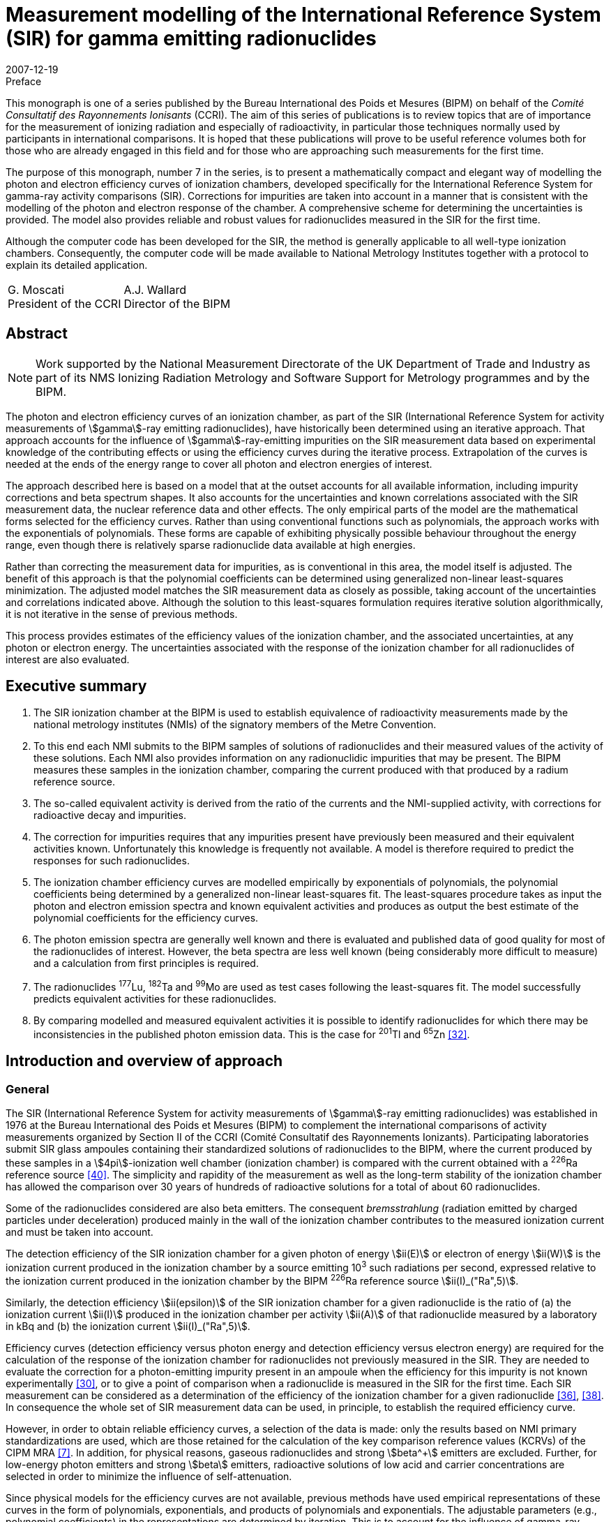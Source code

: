 = Measurement modelling of the International Reference System (SIR) for gamma emitting radionuclides
:edition: 1
:copyright-year: 2007
:revdate: 2007-12-19
:language: en
:docnumber: BIPM-7
:title-en: Measurement modelling of the International Reference System (SIR) for gamma emitting radionuclides
:title-fr:
:doctype: monographie
:fullname: Maurice G. Cox
:affiliation: National Physical Laboratory
:affiliation_abbrev: NPL
:address: Teddington, Middlesex TW11 0LW, UK
:fullname_2: Carine Michotte
:affiliation_2: Bureau International des Poids et Mesures
:affiliation_abbrev_2: BIPM
:address_2: Pavillon de Breteuil, F-92312 Sèvres Cedex, France
:fullname_3: Andy K. Pearce
:affiliation_3: National Physical Laboratory
:affiliation_abbrev_3: NPL
:address_3: Teddington, Middlesex TW11 0LW, UK
:committee-en: Consultative Committee for Ionizing Radiation
:committee-fr: Comité Consultatif des Rayonnements Ionisants
:committee-acronym: CCRI
:docstage: in-force
:docsubstage: 60
:imagesdir: images
:mn-document-class: bipm
:mn-output-extensions: xml,html,pdf,rxl
:local-cache-only:
:data-uri-image:


.Preface

This monograph is one of a series published by the Bureau International des Poids et Mesures (BIPM) on behalf of the _Comité Consultatif des Rayonnements Ionisants_ (CCRI). The aim of this series of publications is to review topics that are of importance for the measurement of ionizing radiation and especially of radioactivity, in particular those techniques normally used by participants in international comparisons. It is hoped that these publications will prove to be useful reference volumes both for those who are already engaged in this field and for those who are approaching such measurements for the first time.

The purpose of this monograph, number 7 in the series, is to present a mathematically compact and elegant way of modelling the photon and electron efficiency curves of ionization chambers, developed specifically for the International Reference System for gamma-ray activity comparisons (SIR). Corrections for impurities are taken into account in a manner that is consistent with the modelling of the photon and electron response of the chamber. A comprehensive scheme for determining the uncertainties is provided. The model also provides reliable and robust values for radionuclides measured in the SIR for the first time.

Although the computer code has been developed for the SIR, the method is generally applicable to all well-type ionization chambers. Consequently, the computer code will be made available to National Metrology Institutes together with a protocol to explain its detailed application.

[%unnumbered]
[cols="^,^"]
|===
a| G.&nbsp;Moscati +
President of the CCRI a| A.J.&nbsp;Wallard +
Director of the BIPM
|===


[abstract]
== Abstract

NOTE: Work supported by the National Measurement Directorate of the UK Department of Trade and Industry as part of its NMS Ionizing Radiation Metrology and Software Support for Metrology programmes and by the BIPM.

The photon and electron efficiency curves of an ionization chamber, as part of the SIR (International Reference System for activity measurements of stem:[gamma]-ray emitting radionuclides), have historically been determined using an iterative approach. That approach accounts for the influence of stem:[gamma]-ray-emitting impurities on the SIR measurement data based on experimental knowledge of the contributing effects or using the efficiency curves during the iterative process. Extrapolation of the curves is needed at the ends of the energy range to cover all photon and electron energies of interest.

The approach described here is based on a model that at the outset accounts for all available information, including impurity corrections and beta spectrum shapes. It also accounts for the uncertainties and known correlations associated with the SIR measurement data, the nuclear reference data and other effects. The only empirical parts of the model are the mathematical forms selected for the efficiency curves. Rather than using conventional functions such as polynomials, the approach works with the exponentials of polynomials. These forms are capable of exhibiting physically possible behaviour throughout the energy range, even though there is relatively sparse radionuclide data available at high energies.

Rather than correcting the measurement data for impurities, as is conventional in this area, the model itself is adjusted. The benefit of this approach is that the polynomial coefficients can be determined using generalized non-linear least-squares minimization. The adjusted model matches the SIR measurement data as closely as possible, taking account of the uncertainties and correlations indicated above. Although the solution to this least-squares formulation requires iterative solution algorithmically, it is not iterative in the sense of previous methods.

This process provides estimates of the efficiency values of the ionization chamber, and the associated uncertainties, at any photon or electron energy. The uncertainties associated with the response of the ionization chamber for all radionuclides of interest are also evaluated.

[preface]
== Executive summary

. The SIR ionization chamber at the BIPM is used to establish equivalence of radioactivity measurements made by the national metrology institutes (NMIs) of the signatory members of the Metre Convention.
. To this end each NMI submits to the BIPM samples of solutions of radionuclides and their measured values of the activity of these solutions. Each NMI also provides information on any radionuclidic impurities that may be present. The BIPM measures these samples in the ionization chamber, comparing the current produced with that produced by a radium reference source.
. The so-called equivalent activity is derived from the ratio of the currents and the NMI-supplied activity, with corrections for radioactive decay and impurities.
. The correction for impurities requires that any impurities present have previously been measured and their equivalent activities known. Unfortunately this knowledge is frequently not available. A model is therefore required to predict the responses for such radionuclides.
. The ionization chamber efficiency curves are modelled empirically by exponentials of polynomials, the polynomial coefficients being determined by a generalized non-linear least-squares fit. The least-squares procedure takes as input the photon and electron emission spectra and known equivalent activities and produces as output the best estimate of the polynomial coefficients for the efficiency curves.
. The photon emission spectra are generally well known and there is evaluated and published data of good quality for most of the radionuclides of interest. However, the beta spectra are less well known (being considerably more difficult to measure) and a calculation from first principles is required.
. The radionuclides ^177^Lu, ^182^Ta and ^99^Mo are used as test cases following the least-squares fit. The model successfully predicts equivalent activities for these radionuclides.
. By comparing modelled and measured equivalent activities it is possible to identify radionuclides for which there may be inconsistencies in the published photon emission data. This is the case for ^201^Tl and ^65^Zn <<mic2006>>.

[[intro]]
== Introduction and overview of approach

=== General

The SIR (International Reference System for activity measurements of stem:[gamma]-ray emitting radionuclides) was established in 1976 at the Bureau International des Poids et Mesures (BIPM) to complement the international comparisons of activity measurements organized by Section II of the CCRI (Comité Consultatif des Rayonnements Ionizants). Participating laboratories submit SIR glass ampoules containing their standardized solutions of radionuclides to the BIPM, where the current produced by these samples in a stem:[4pi]-ionization well chamber (ionization chamber) is compared with the current obtained with a ^226^Ra reference source <<ryt1983>>. The simplicity and rapidity of the measurement as well as the long-term stability of the ionization chamber has allowed the comparison over 30 years of hundreds of radioactive solutions for a total of about 60 radionuclides.

Some of the radionuclides considered are also beta emitters. The consequent _bremsstrahlung_ (radiation emitted by charged particles under deceleration) produced mainly in the wall of the ionization chamber contributes to the measured ionization current and must be taken into account.

The detection efficiency of the SIR ionization chamber for a given photon of energy stem:[ii(E)] or electron of energy stem:[ii(W)] is the ionization current produced in the ionization chamber by a source emitting 10^3^ such radiations per second, expressed relative to the ionization current produced in the ionization chamber by the BIPM ^226^Ra reference source stem:[ii(I)_("Ra",5)].

Similarly, the detection efficiency stem:[ii(epsilon)] of the SIR ionization chamber for a given radionuclide is the ratio of (a) the ionization current stem:[ii(I)] produced in the ionization chamber per activity stem:[ii(A)] of that radionuclide measured by a laboratory in kBq and (b) the ionization current stem:[ii(I)_("Ra",5)].

Efficiency curves (detection efficiency versus photon energy and detection efficiency versus electron energy) are required for the calculation of the response of the ionization chamber for radionuclides not previously measured in the SIR. They are needed to evaluate the correction for a photon-emitting impurity present in an ampoule when the efficiency for this impurity is not known experimentally <<mic2000>>, or to give a point of comparison when a radionuclide is measured in the SIR for the first time. Each SIR measurement can be considered as a determination of the efficiency of the ionization chamber for a given radionuclide <<pea2007>>, <<reh1998>>. In consequence the whole set of SIR measurement data can be used, in principle, to establish the required efficiency curve.

However, in order to obtain reliable efficiency curves, a selection of the data is made: only the results based on NMI primary standardizations are used, which are those retained for the calculation of the key comparison reference values (KCRVs) of the CIPM MRA <<bipm-mut>>. In addition, for physical reasons, gaseous radionuclides and strong stem:[beta^+] emitters are excluded. Further, for low-energy photon emitters and strong stem:[beta] emitters, radioactive solutions of low acid and carrier concentrations are selected in order to minimize the influence of self-attenuation.

Since physical models for the efficiency curves are not available, previous methods have used empirical representations of these curves in the form of polynomials, exponentials, and products of polynomials and exponentials. The adjustable parameters (e.g., polynomial coefficients) in the representations are determined by iteration. This is to account for the influence of gamma-ray-emitting impurities and also to deal with the multi-photon emitters, the efficiency for one photon being deduced from the measured equivalent activity by subtracting the contribution of all other photons as estimated from the previous iteration <<mic2002>>, <<sch1997>>, <<sch2000>>. The iterative schemes have been based on a physical knowledge of the relative magnitudes of the contributory effects. Least-squares minimizations were also applied by several authors <<dry1986>>, <<sch2004>>, <<sve2002>>. However, corrections for impurities were not included in the model equations and the associated uncertainty evaluation was not fully treated.

The approach considered here is different. A least-squares formulation is used that accounts for available physical information and measurement uncertainties (<<model_building>>). The formulation, as in the above cited references, allows for the presence of radioactive impurities <<mic2000>>. Families of empirical functions are used within this formulation to represent the efficiency curves (<<rep_phot_and_elect_eff_fn>>). Although as in previous approaches these functions are empirical in nature, they are chosen to take a form that ensures they are capable of possessing physically possible behaviour.

In the context of data modelling, the nature of the problem is unconventional. The measurement data would not be expected to lie on the desired model curve, even if it were possible to make each measurement perfectly and correct it precisely for the respective radioactive decays and any impurity content. Such a ‘perfectly adjusted’ measured value of a radionuclide in solution would only lie on the curve if it decayed by a single energy photon emission. The model curve is a continuous function of energy, whereas each radionuclide has a number of discrete energy emissions and so cannot be represented by a single energy.

The use of appropriate least-squares modelling principles permits a statistically valid solution to be obtained. Such a solution would not be obtainable were some of the data inconsistent with the model, for example as a consequence of an incorrectly recorded measured value or the stipulation of too small an uncertainty associated with a measured value. The approach _simultaneously_ provides the required efficiency curves and corrects the measurements for impurities (<<model_param_determination>>).

The parameters of the empirical functions occur non-linearly within the overall model. Accordingly, recognized, high-quality algorithms for solving generalized non-linear least-squares problems are applied <<bar2004>>. In particular, the uncertainties associated with the various physical quantities involved are properly taken into account <<cox2004-2>>.

The resulting efficiency functions enable efficiency values to be provided for any radionuclide with known nuclear reference data, _whether previously measured in the SIR or not_, together with the associated uncertainties.

Validation procedures (<<validation>>) (a) permit the selection of appropriate members of the families of empirical functions considered, (b) check the adequacy of the numerical quadrature rule used when evaluating the model, (c) provide an assessment of the consistency of the model and the data and the uncertainties associated with the data, and (d) consider the physical feasibility of the computed model.

The formulation caters for the uncertainties associated with the measured values of radionuclide activity provided by the laboratories. The uncertainties associated with the estimates of the model parameters can be formed from the information provided by the algorithm used to solve the generalized non-linear least-squares problem. In turn, these uncertainties are propagated through the models for a given energy to obtain the uncertainties associated with the corresponding efficiency values. There are further uncertainty sources that are taken into account and that influence the uncertainties associated with these efficiency values. These sources relate to the tabular values of the nuclear reference data used in the model for photon and beta-transition energies and the corresponding probabilities. They also relate to the relative impurity activities. The uncertainties associated with these sources are propagated through the model, and combined with the above-mentioned uncertainties.

In this work, a distinction is made between (a) quantities themselves and (b) estimates of quantities or data values of quantities. Quantities are regarded as random variables in that they are not known exactly. Knowledge of a quantity is characterized by a probability distribution. A best estimate of that quantity is then the expectation of that quantity so characterized, and the standard uncertainty associated with that estimate is the standard deviation of the quantity. An example of a quantity is a parameter in a model, such as the gradient of a straight-line calibration function. An estimate of that quantity would generally be obtained by fitting that function to calibration data. Another example of a quantity is the emission probability of a photon. A data value of the quantity would be provided in nuclear reference data tables. These considerations are consistent with those of the GUM <<bipm-gui>>.

<<annexA>> contains a glossary of symbols used.

A distillation of the detailed exposition here is available <<mic2006>>, <<pea2007>>.

[[overview]]
=== Overview of approach

The starting point of the approach is the consideration of the data that is available relating to the problem of concern and the physical quantities of which this data constitutes particular values (section 2). There are four categories of data:

. [[st1-2-1]] data vector stem:[hat (ii(bb R))], regarded as a best estimate of stem:[ii(bb R)], the vector representing the relative impurity activities (<<data_rel_impurity_act>>);
. data vector stem:[hat (ii(bb D))], regarded as a best estimate of stem:[ii(bb D)], the vector of equivalent activity measurement quantities for the radionuclides and laboratories of concern (<<eq_act_meas_data>>);
. data vector stem:[hat (ii(bb N))], regarded as a best estimate of stem:[ii(bb N)], the vector representing nuclear reference data quantities (<<nuclear_ref_data>>);
. [[st1-2-4]] data vector stem:[hat (ii(bb K))], regarded as a best estimate of stem:[ii(bb K)], the vector representing those KCRVs available for the radionuclides of concern (<<key_comparison>>).

Associated with each of these data vectors is an uncertainty matrix (covariance matrix). The uncertainty matrix associated with stem:[hat (ii(bb R))] is denoted by stem:[ii(bb V)_(hat(ii(bb R)))], with a similar notation for the other uncertainty matrices. Mostly, these uncertainty matrices are diagonal, with the diagonal elements containing the squares of the standard uncertainties associated with the individual data items or estimates. When a covariance associated with a pair of data items, the stem:[i]th and stem:[j]th, say, is available, it is included as elements (stem:[i], stem:[j]) and (stem:[j], stem:[i]) of the corresponding uncertainty matrix.

Account is not taken here of the uncertainties associated with the elements of stem:[hat (ii(bb K))], since their influence compared with those of stem:[hat (ii(bb D))], stem:[hat (ii(bb N))] and stem:[hat (ii(bb R))] would be expected to be small. See <<conclusions>>.

It is necessary to incorporate correction factors that compensate for the fact that a solution containing a particular radionuclide measured by a laboratory may contain impurities (<<eq_act_meas_data>>). Such correction is not necessarily purely numerical because in general it depends on the vector stem:[ii(bb B)] of parameters of the efficiency curves that is to be determined and also on stem:[ii(bb R)] and stem:[ii(bb N)]. The manner in which this aspect is handled is covered in the approach used for the modelling (<<accounting>>).

An established generic form for the model <<mic2002>> for the efficiency (the reciprocal of equivalent activity) stem:[ii(epsilon)_i] of the ionization chamber for radionuclide stem:[i] is used (<<generic_form>>). Letting stem:[ii(E)] denote photon energy and stem:[ii(W)] electron energy, this model is expressed in terms of the photon efficiency function stem:[ii(epsilon)(ii(E))] and the electron efficiency function stem:[ii(epsilon)_ii(beta)(ii(W))]. Since functional forms for the photon and electron efficiency functions are not available from physical considerations, they are modelled empirically in terms of appropriate functions involving unknown parameter vectors stem:[ii(bb B)^((1))] and stem:[ii(bb B)^((2))], respectively, constituting the (combined) parameter vector stem:[ii(bb B)] (<<physically_possible_models>>).

The empirical modelling functions used are transformed polynomial functions having the properties that they exhibit physically possible behaviour, namely they are positive for all energy values and they tend to zero at low energy. To ensure numerical stability of the consequent computation, these polynomials are expressed in Chebyshev form (<<polynomial_repres>>).

To account for impurities, a functional form for impurity correction based on the considerations of <<eq_act_meas_data>> is used that depends on stem:[ii(bb B)], stem:[ii(bb N)] and stem:[ii(bb R)] (<<accounting>>). This form is generalized through the use of a mixing ratio to reflect the use of previously evaluated but not totally reliable equivalent activity values. This use also results in a simplification of the formulae subsequently required in the uncertainty evaluation.

In order to estimate the parameter vector stem:[ii(bb B)], an appropriate measure of match of modelled and measured values of equivalent activity is minimized. A measure based directly on the considerations so far would give rise to an unconventional formulation because of the dependence of the ‘measured’ equivalent activities on stem:[ii(bb B)] through the modelled correction for impurities. It is shown, however (<<matching>>), that a simple transformation of the problem results in a formulation in conventional form, in which a model consisting of the quotient of modelled equivalent activity and impurity correction factor is matched to stem:[ii(bb D)]. The resulting measure is discussed (<<full_formulation>>) in the context of a formulation that incorporates the given uncertainty information. Minimization of this measure constitutes solving a _generalized non-linear least-squares problem_.

In the full formulation of this problem, stem:[ii(bb D)], stem:[ii(bb B)], stem:[ii(bb N)] and stem:[ii(bb R)] are estimated to provide _posterior estimates_ given _prior estimates_ stem:[hat(ii(bb D))] (laboratories’ measured equivalent activity values not corrected for impurities), stem:[hat(ii(bb B))] (e.g. from previous work on determining efficiency curves), stem:[hat(ii(bb N))] (published nuclear reference data), and stem:[hat(ii(bb R))] (relative impurity activity data). Any evidence of a mis-match of posterior and prior estimates could be used to propose a consequent adjustment to the nuclear data but in practice would be used to focus the radionuclide community on making appropriate investigations. Moreover, this full formulation, although appropriate for the problem, gives rise to computational difficulties because of the large number of quantities and hence the large matrices involved. Instead, therefore, a partial formulation is given that avoids these difficulties, which has good rather than near-optimal statistical properties (<<partial_formulation>>). All quantities are fixed at their prior estimates apart from the curve parameters stem:[ii(bb B)]. Solution of this formulation also constitutes solving a _generalized non-linear least-squares problem_, but of much smaller size. Although they are not needed in solving this least-squares problem, equations characterizing the resulting solution (<<eq_characterizing_the_solution>>) are given. They are required subsequently in order to evaluate the uncertainty matrix associated with the estimate stem:[ii(bb B)^(**)] of stem:[ii(bb B)] (<<uncertainties>>).

The algorithm recommended for solving generalized non-linear least-squares problems is iterative in nature, at each iteration producing what is generally an improved approximation to the solution. For each approximation to stem:[ii(bb B)^(**)], the algorithm requires the values of the partial derivatives of first order of the impurity-corrected equivalent activity model. Expressions are derived for these derivatives (<<first_order_derivative_eval>> and <<appendixB>>). The use of a generalized non-linear least-squares solver (<<use_of_nlls_solver>>) and the determination of initial approximations to the model parameters (<<init_approx_to_the_model_params>>), required for iterative solution, are considered.

Were the solution of the full formulation feasible, the uncertainty matrix stem:[ii(bb V)_(ii(bb B)^(**))] associated with the estimate stem:[ii(bb B)^(**)] of the model parameter vector stem:[ii(bb B)] would be available as a by-product of the least-squares procedure. This uncertainty matrix would reflect the uncertainties associated with stem:[hat(ii(bb D))], stem:[hat(ii(bb N))] and stem:[hat(ii(bb R))]. For the partial formulation, the stem:[ii(bb V)_(ii(bb B)^(**))] provided would account only for the uncertainties associated with stem:[hat(ii(bb D))], and take the form <<mar1979>>

[stem%unnumbered]
++++
ii(V)_(ii(bb B)^(**)) = (ii(bb J)_(bb s)^("T")(ii(bb B)) ii(bb V)_(hat(ii(bb D)))^(-1) ii(bb J)_(bb s)(ii(bb B)))^(-1),
++++

where stem:[ii(bb J)_(bb s)(ii(bb B))] is the (Jacobian) matrix containing the partial derivatives of first order of the model residual deviations stem:[bb s] with respect to the model parameters.

The further sources of uncertainty to be taken into account, associated with the estimates stem:[hat(ii(bb N))] of stem:[ii(bb N)] and stem:[hat(ii(bb R))] of stem:[ii(bb R)], are propagated through the least-squares solution, to be combined with the above-mentioned uncertainties. These further uncertainties are taken into account using a generalization of the GUM uncertainty framework.

The solution obtained as described corresponds to the use of estimates regarded as the expectations of distributions for the corresponding quantities. On the basis of the principles of GUM Supplement 1 <<bipm-eva>>, such distributions would be assigned to be Gaussian with expectations equal to the estimates and standard deviations equal to the standard uncertainties associated with these estimates.

At the solution to the generalized non-linear least-squares problem, the partial derivatives with respect to the adjustable quantities stem:[ii(bb B)] are zero. The resulting expressions provide a measurement model relating input quantities stem:[ii(bb D)], stem:[ii(bb R)] and stem:[ii(bb N)] to output quantities stem:[ii(bb B)] that can be used as the basis for applying the GUM uncertainty framework. In terms of a classification of measurement models <<cox2006>>, this model is categorized as (a) _multivariate_ (having a number of output quantities), (b) _implicit_ (being defined in such a way that stem:[ii(bb B)] cannot be expressed directly in terms of stem:[ii(bb D)], stem:[ii(bb R)] and stem:[ii(bb N)]), and (c) _real_ (not involving complex quantities).

== Input data, associated uncertainties and data corrections

This section discusses the various data items and the quantities of which these data items constitute realizations that are used in the modelling, namely those indicated in <<st1-2-1>>-<<st1-2-4>>. It also considers the available uncertainties associated with these data items. It further considers the correction factors that compensate for the presence of impurities in the radioactive solutions.

[[eq_act_meas_data]]
=== Equivalent activity measurement data

Equivalent activity measurement data are derived from more fundamental measurement data. Consider an SIR measurement of a radioactive solution, in a glass ampoule, containing a radionuclide, generally with impurities. Let stem:[ii(A)] denote the _activity_ of the solution at a reference date stem:[t_"r"], that is when the measurement was made by a participating laboratory.

The _equivalent activity_ stem:[ii(A)_"e"] is the activity of the solution that would produce the same ionization current as the reference ^226^Ra source number 5 at the fixed SIR reference date stem:[t_0].

Let stem:[ii(I)_"Ra,s"] and stem:[ii(I)] denote the ionization currents produced by the ^226^Ra source number s and the ampoule, respectively. Let stem:[ii(I)_f] denote the background current. There will be a value for each of these three currents corresponding to each laboratory’s measurement.

Let stem:[t_"m"] be the date of the SIR measurement of the solution, and stem:[ii(lambda)_"Ra"] and stem:[ii(lambda)_i] the decay constants of ^226^Ra and a measured radionuclide stem:[i], respectively.

Three multiplicative factors are used to transform stem:[ii(A)] to stem:[ii(A)_"e"] <<mic2000>>:

. The product of the quotient
+
--
[stem%unnumbered]
++++
(ii(I)_("Ra,s") - ii(I)_f)/(ii(I) - ii(I)_f)
++++

of the respective ionization currents, allowing for the background current, and a factor stem:[ii(F)_s] that is the quotient of currents of radium source numbers 5 and stem:[s].
--

. The decay-correction factor
+
--
[stem%unnumbered]
++++
("exp"(−ii(lambda)_i(t_m − t_r)))/("exp"(−ii(lambda)_"Ra"(t_m − t_0)))
++++

due to the respective decay constants and the times elapsed to the date of the SIR measurement. footnote:[This factor is not applicable to short-lived radionuclides for which the decay is significant during measurement and the decay correction is evaluated by integrating the numerator over measurement time.]
--

. An impurity correction factor stem:[ii(C)] that accounts for the impurities in the solution.

Thus <<mic2000>>,

[[eq1]]
[stem]
++++
ii(A)_"e" = ii(AMC),
++++

where

[stem%unnumbered]
++++
ii(M) = ii(F)_s (ii(I)_("Ra,s") − ii(I)_f)/(ii(I) − ii(I)_f) ("exp"(−ii(lambda)(t_m − t_r)))/("exp"(−ii(lambda)_("Ra")(t_m − t_0)))
++++

and stem:[ii(C)] is considered below. The stem:[ii(A)] and stem:[ii(M)] are combined to form the current- and decay-corrected measurement quantity

[stem%unnumbered]
++++
ii(D) = ii(AM) = ii(AF)_s (ii(I)_("Ra,s") − ii(I)_f)/(ii(I) − ii(I)_f) ("exp"(−ii(lambda)(t_m − t_r)))/("exp"(−ii(lambda)_"Ra"(t_m − t_0))).
++++

<<eq1>> corresponds to the equivalent activity _per se_ that is current-, decay- and impurity-corrected.

The above notation is qualified as follows when a measurement is made of radionuclide stem:[i] by a laboratory (indexed by) stem:[cc(l)]:

[[eq2]]
[stem]
++++
(ii(A)_"e")_(i,cc(l))^"meas" = ii(D)_(i,cc(l))ii(C)_(i,cc(l)),
++++

where

[[eq3]]
[stem]
++++
ii(D)_(i,cc(l)) = ii(A)_(i,cc(l))ii(M)_(i,cc(l)).
++++

The superscript in stem:[(ii(A)_"e")_(i,cc(l))^"meas"] is used to emphasize that equivalent activity is based on _measurement_. (Subsequently, another superscript will indicate when equivalent activity is based on a _model_.) The stem:[ii(A)_(i,cc(l))] denotes the measured value for the activity of radionuclide stem:[i] provided by laboratory stem:[cc(l)]. The stem:[ii(M)_(i,cc(l))] denotes the value of stem:[ii(M)] in <<eq1>> relevant to radionuclide stem:[i] and laboratory stem:[cc(l)], namely,

[[eq4]]
[stem]
++++
ii(M)_(i,cc(l)) = ii(F)_s ((ii(I)_("Ra,s"))_(i,cc(l)) − (ii(I)_f)_(i,cc(l)))/(ii(I)_(i,cc(l)) − (ii(I)_f)_(i,cc(l))) ("exp"(−ii(lambda)_i((t_m)_(i,cc(l)) − (t_r)_(i,cc(l)))))/("exp"(−ii(lambda)_"Ra"((t_m)_(i,cc(l)) − t_0))).
++++

The stem:[ii(C)_(i,cc(l))] is the correction factor that compensates for the fact that the solution containing radionuclide stem:[i] that is measured by laboratory stem:[cc(l)] may contain impurities, and is given <<mic2000>> by

[[eq5]]
[stem]
++++
ii(C)_(i,cc(l)) = 1 + sum_(k in ii(K)_(i,cc(l))) ii(R)_(i,cc(l),k) ((ii(A)_e)_i)/((ii(A)_e)_k)
++++

(see <<data_rel_impurity_act>>).

Let stem:[ii(bb D)] denote the vector of values of the stem:[ii(D)_(i,cc(l))]. It constitutes the set of current- and decay-corrected measurement quantities, or in brief the _data quantity vector_.

The modelling approach described here utilizes the stem:[ii(D)_(i,cc(l))] and therefore requires the standard uncertainties stem:[u(ii(hat D)_(i,cc(l)))] associated with estimates stem:[ii(hat D)_(i,cc(l))] of the stem:[ii(D)_(i,cc(l))] given by

[stem%unnumbered]
++++
ii(hat D)_(i,cc(l)) = ii(hat A)_(i,cc(l))ii(hat M)_(i,cc(l)),
++++

using <<eq3>>, where stem:[ii(hat A)_(i,cc(l))] is the measured value provided by laboratory stem:[cc(l)] of the activity of radionuclide stem:[i] and stem:[ii(hat M)_(i,cc(l))] is the value of stem:[ii(M)_(i,cc(l))] given by substituting measured values for the various quantities in the right-hand side of <<eq4>>.

These uncertainties are given by applying the law of propagation of uncertainty to <<eq3>>, under the assumption that the quantities involved are mutually independent, to give

[[eq6]]
[stem]
++++
(u^2(ii(hat D)_(i,cc(l))))/(ii(hat D)_(i,cc(l))^2) = (u^2(ii(hat A)_(i,cc(l))))/(ii(hat A)_(i,cc(l))^2) + (u^2(ii(hat M)_(i,cc(l))))/(ii(hat M)_(i,cc(l))),
++++

where stem:[u(ii(hat A)_(i,cc(l)))] is the standard uncertainty associated with stem:[ii(hat A)_(i,cc(l))] as declared by laboratory stem:[cc(l)], and stem:[u(ii(hat M)_(i,cc(l)))] that associated with stem:[ii(hat M)_(i,cc(l))]. The stem:[u(ii(hat M)_(i,cc(l)))] is obtained by applying the law of propagation of uncertainty to <<eq4>>, given the standard uncertainties associated with the measured values of the quantities involved.

Generally the stem:[ii(C)_(i,cc(l))] in <<eq5>> will depend on the model parameters stem:[ii(bb B)], say, which are to be determined. They also depend on stem:[ii(bb N)] and stem:[ii(bb R)], estimates of which, with associated standard uncertainties, are available (see <<accounting>>).

[[data_rel_impurity_act]]
=== Data relating to relative impurity activities

Consider the activity ratio quantities stem:[overset(~)(ii(R))_(i,cc(l),k)], stem:[k in ii(K)_(i,cc(l))] corresponding to the activities at the reference date of impurity stem:[k] in a solution of radionuclide stem:[i] for laboratory stem:[cc(l)], for all relevant stem:[i], stem:[cc(l)] and stem:[k]. The stem:[ii(K)_(i,cc(l))] denotes the index set relating to impurities associated with that solution. Let stem:[ii(bb R)] denote the vector of decay-corrected quantities stem:[ii(R)_(i,cc(l),k)] for relevant stem:[i], stem:[cc(l)] and stem:[k]. Data constituting a best estimate stem:[hat(ii(bb R))] of stem:[ii(bb R)] is available, as are the associated standard uncertainties.

The stem:[ii(R)_(i,cc(l),k)] is given by

[stem%unnumbered]
++++
ii(R)_(i,cc(l),k) = overset(~)(ii(R))_(i,cc(l),k) ii(H)_(i,cc(l),k),
++++

where

[stem%unnumbered]
++++
ii(H)_(i,cc(l),k) = "exp"(-(ii(lambda)_k - ii(lambda)_i)((t_m)_(i,cc(l))-(t_r)_(i,cc(l))))
++++

is the appropriate decay correction.

Consider the correction factors stem:[ii(C)_(i,cc(l))] in <<eq5>>. The value provided by laboratory stem:[cc(l)] in its measurement of a solution containing radionuclide stem:[i] will fall into one of three categories, corresponding to the measurement of a radionuclide

. that is pure, in which case stem:[ii(C)_(i,cc(l)) = 1],
. together with impurities that have all previously been well characterized in terms of reliable measurement, meaning that KCRVs for the equivalent activities stem:[(ii(A)_e)_i] and stem:[(ii(A)_e)_k] in <<eq5>> would be available, and hence a numerical value for stem:[ii(C)_(i,cc(l))] could be determined, and
. together with impurities not all of which have previously been well characterized. For the well-characterized impurities, KCRVs for the stem:[(ii(A)_e)_k] in <<eq5>> would again be available, but the efficiency model is used to estimate the remaining impurities.

[[nuclear_ref_data]]
=== Nuclear reference data

For a radionuclide (indexed by) stem:[i] let

stem:[ii(J)_i]:: denote the set of indices of the photons associated with this radionuclide,
stem:[""_ii(beta) ii(J)_i]:: the set of indices of the beta transitions associated with this radionuclide,
stem:[ii(E)_(i,j)]:: the energy associated with the stem:[j]th photon,
stem:[ii(P)_(i,j)]:: the emission probability for the stem:[j]th photon footnote:[The ‘emission probability’ stem:[ii(P)_(i,j)] of a given particle or photon is the mean number of such particles or photons emitted per decay. For stem:[beta +-] and stem:[gamma] emissions the stem:[ii(P)_(i,j)] are physically constrained to stem:[0 <= ii(P)_(i,j) <= 1] and equate to the probabilities of emission following decay. For X-rays or annihilation radiation there may be more than one photon emitted per decay and the stem:[ii(P)_(i,j)] no longer represent probabilities _per se_. However, the stem:[ii(P)_(i,j)] are conventionally referred to as ‘emission probabilities’ regardless of the physical process.],
stem:[ii(W)_(i,j)]:: the maximum energy associated with the stem:[j]th beta-transition,
stem:[""_ii(beta) ii(P)_(i,j)]:: the emission probability for the stem:[j]th beta-transition,
stem:[ii(S)_(i,j)(ii(W))]:: the energy distribution function for the spectrum corresponding to the stem:[j]th beta-transition, normalized such that

[stem%unnumbered]
++++
int_1^(oo) ii(S)_(i,j)(ii(W))d ii(W) = 1,
++++

where stem:[ii(W) = ii(E)//(m_ec^2) + 1] is the reduced total electron energy, stem:[m_e] being the rest mass of the electron and stem:[c] the speed of light.

Values of the quantities stem:[{ii(E)_(i,j) : j in ii(J)_i}], stem:[{ii(P)_(i,j) : j in ii(J)_i}], stem:[{ii(W)_(i,j) : j in ""_ii(beta) ii(J)_i}] and stem:[{""_ii(beta) ii(P)_(i,j) : j in ""_ii(beta) ii(J)_i}] are available as published _nuclear reference data_, together with associated standard uncertainties (see e.g. <<be2004>>). These published energies and probabilities are regarded as best-available estimates stem:[hat(ii(bb N))] of quantities collectively labelled stem:[ii(bb N)]. In general, only a subset of the nuclear reference data is used and stem:[ii(bb N)] and stem:[hat(ii(bb N))] are interpreted accordingly.

For the problem here most of the quantities concerned are independent and hence stem:[ii(bb V)_(hat (ii(bb N)))] is predominantly diagonal. However, there are some correlation effects associated with (a) the nuclear reference data relating to the normalization of the relative emission probabilities footnote:[For a particular radionuclide stem:[i], the stem:[ii(P)_(i,j)] are obtained as stem:[ii(P)_(i,j) = ii(eta)_i ii(I)_(i,j)], where stem:[ii(I)_(i,j)] is the relative emission probability for the stem:[j]th photon for radionuclide stem:[i] and stem:[ii(eta)_i] is a normalization factor for that radionuclide. Standard uncertainties are available for the stem:[ii(eta)_i] and the stem:[ii(I)_(i,j)]. The stem:[ii(P)_(i,j)] so obtained are correlated. Specifically, applying the law of propagation of uncertainty, stem:[u^2(ii(P)_(i,j)) = ii(I)_(i,j)^2 u^2(ii(eta)_i) + ii(eta)_i^2 u^2(ii(I)_(i,j))] and stem:[u(ii(P)_(i,j), ii(P)_(i,j')) = ii(I)_(i,j) ii(I)_(i,j') u^2(ii(eta)_i)].], and (b) an emission probability in the case where two laboratories provide activity estimates having small associated uncertainties. The stem:[ii(bb V)_(hat (ii(bb N)))] will consequently contain some off-diagonal non-zero elements.

The beta energy distribution function stem:[ii(S)_(i,j)], for the stem:[j]th beta transition, is calculated as in the publications of Wilkinson <<wil1989>>, <<wil1990>>, <<wil1995>>, <<wil1997>>, <<wil1998>>. The first- and second-forbidden non-unique decays are approximated by allowed and first-forbidden unique decays, respectively. The required values of the Coulomb functions stem:[ii(lambda)_n] are approximated as independent of energy and estimated from the tables of Behrens and Jänecke <<beh1969>>. The ‘finite nuclear radius’ is estimated by the relation given in Grau Malonda <<gra1999>>. The electron shielding correction is calculated by the method of Rose <<ros1936>>, where the total positron/electron energy in the Fermi function is shifted by a screening potential stem:[+- ii(V)_s].

The emission of conversion electrons of energy stem:[ii(W)_c] is taken into account by defining a special case of energy distribution: stem:[ii(S)_(i,j) = delta(ii(W) − ii(W)_c)].

[[key_comparison]]
=== Key comparison reference values

Let stem:[(ii(A)_e)_i^("KCRV")] denote a key comparison reference value (KCRV) for radionuclide stem:[i]. For many of the radionuclides, such a KCRV is published in the BIPM Key Comparison Database (KCDB) <<bipm-key>> and is considered to be a best estimate, together with an associated standard uncertainty, of the equivalent activity. The model may be used ultimately to derive KCRVs for other radionuclides <<rat2004>>. The set of such KCRVs is denoted by stem:[hat(ii(bb K))] and the vector of quantities of which stem:[hat(ii(bb K))] is a realization is denoted by stem:[ii(bb K)].

Account is not taken here of the uncertainties associated with the elements of stem:[hat(ii(bb K))], since their influence compared with those of stem:[hat(ii(bb D))], stem:[hat(ii(bb N))] and stem:[hat(ii(bb R))] would be expected to be small. See <<conclusions>>.

[[model_building]]
== Model building

[[generic_form]]
=== Generic form for the efficiency function of the ionization chamber

Denote by stem:[ii(epsilon)(ii(E))] the efficiency of the ionization chamber for photons of energy stem:[ii(E)], and by stem:[""_(ii(epsilon) ii(beta)) (ii(W))] its efficiency for electrons of energy stem:[ii(W)]. The function stem:[ii(epsilon)(ii(E))] is known as the _photon efficiency function or photon efficiency curve_ and stem:[""_(ii(epsilon) ii(beta))(ii(W))] as the _electron efficiency function_ or curve. Since analytical forms for these functions derived from _physical principles_ are not available, stem:[ii(epsilon)(ii(E))] is modelled by an appropriate _empirical_ function stem:[ii(F)(ii(bb B)^((1)),ii(E))] and stem:[""_(ii(epsilon) ii(beta))(ii(W))] by stem:[ii(G)(ii(bb B)^((2)),ii(W))]. The stem:[ii(bb B)^((1))] and stem:[ii(bb B)^((2))] denote sets of adjustable model parameters, with stem:[ii(bb B) = ((ii(bb B)^((1)))^(TT)], stem:[(ii(bb B)^((2)))^(TT))^(TT)], that is

[stem%unnumbered]
++++
ii(bb B) = [[ii(bb B)^((1))],[ii(bb B)^((2))]],
++++

representing the aggregated set of adjustable model parameters.

The model for the efficiency of the chamber for radionuclide stem:[i] is given <<mic2002>> by

[[eq7]]
[stem]
++++
ii(epsilon)_i = sum_(j in ii(J)_i) ii(P)_(i,j) ii(F) (ii(bb B)^((1)), ii(E)_(i,j)) + sum_(j in_(ii(beta)) ii(J)_i) ""_ii(beta) ii(P)_(i,j) int_1^(ii(W)_(i,j)) ii(S)_(i,j)(ii(W)) ii(G)(ii(bb B)^((2)), ii(W)) d ii(W).
++++

The corresponding model for the equivalent activity <<mic2002>>, <<reh1998>>, <<sch1997>> of radionuclide stem:[i], indicating explicitly that it depends on stem:[ii(bb B)] and stem:[ii(bb N)], is

[[eq8]]
[stem]
++++
(ii(A)_e)_i^("model")(ii(bb B),ii(bb N)) = ii(epsilon)_i^(-1) = [sum_(j in ii(J)_i) ii(P)_(i,j) ii(F) (ii(bb B)^((1)), ii(E)_(i,j)) + sum_(j in_(ii(beta)) ii(J)_i) ""_ii(beta) ii(P)_(i,j) int_1^(ii(W)_(i,j)) ii(S)_(i,j)(ii(W)) ii(G) (ii(bb B)^((2)),ii(W))d ii(W)]^(-1).
++++

This quantity is the model value for the equivalent activity of radionuclide stem:[i].

[[rep_phot_and_elect_eff_fn]]
=== Representation of the photon and electron efficiency functions

[[physically_possible_models]]
==== Physically possible empirical models

Although the _form_ of the efficiency functions stem:[ii(F)(ii(bb B)^((1)),ii(E))] and stem:[ii(G)(ii(bb B)^((2)),ii(W))] is not known analytically, they are expected to vary smoothly with energy, reasons for which have been given <<ryt1983>>. Hence, appropriate smooth empirical functions containing adjustable parameters are required. Because of the arbitrariness of choice, it is important that the functions used are validated by confirming that there is no lack of consistency of model and data. This aspect is addressed in <<validation>>, and also mentioned later in this section.

Consider first models of the form

[[eq9]]
[stem]
++++
ii(F)(ii(bb B)^((1)),ii(E)) = sum_(h=1)^n ii(B)_h^((1)) ii(phi)_h(ii(E)),
++++

[stem%unnumbered]
++++
ii(G)(ii(bb B)^((2)), ii(W)) = sum_(h=1)^(n beta) ii(B)_h^((2)) ii(psi)_h(ii(W)),
++++

where stem:[(ii(B)^((1)), ... , ii(B)_n^((1)))] are the elements of stem:[ii(bb B)^((1))] and  stem:[(ii(B)_1^((2)), ... , ii(B)_(n beta)^((2)))] those of stem:[ii(bb B)^((2))], and the stem:[ii(phi)_h(ii(E))] and  stem:[ii(psi)_h(ii(W))] are suitable sets of basis functions. Possible basis functions are powers of stem:[ii(E)] or stem:[ii(W)] (making stem:[ii(F)(ii(bb B)^((1)),ii(E))] or stem:[ii(G)(ii(bb B)^((2)),ii(W))] a polynomial in stem:[ii(E)] or stem:[ii(W)]) and B-splines for a prescribed set of knots (making stem:[ii(F)(ii(bb B)^((1)),ii(E))] or stem:[ii(G)(ii(bb B)^((2)),ii(W))] a spline with these knots). Appropriately transformed polynomials were used for this application. A suitable representation of polynomials (<<polynomial_repres>>) is used for numerical purposes.

Appropriate orders of the polynomials are required to ensure that the model is consistent with the data, accounting for the uncertainties. Generally, unless adequate data are available, a polynomial might exhibit oscillations in order to be ‘close’ to the data in the above sense. Such oscillations would be regarded as spurious in a representation of an efficiency curve, since they would result in violation of the required smoothness indicated above.

A polynomial might even take negative values in part of the range of interest. A polynomial that took such values at meaningful energies would not provide a physically possible representation of an efficiency curve. In particular, it could not be used for predictive purposes at such energies.

Both oscillations and negative values indeed occurred when using a prototype version of a software implementation based on ‘pure polynomials’.

Two modifications were made to address this aspect. They were based on studying the ‘shape’ of the SIR photon efficiency curve, which is often plotted as stem:[ii(F)(ii(bb B)^((1)),ii(E))//ii(E)] against stem:[ii(E)] in order to display more clearly the deviations of the efficiency curve from linearity.

First, a polynomial with argument stem:["ln" ii(E)] rather than stem:[ii(E)] was used in modelling the photon efficiency curve, because the interval of values of stem:[ii(E)] covers three orders of magnitude and the shape of this curve is more polynomial-like when expressed in terms of stem:["ln" ii(E)]. The use of this argument helped to overcome problems with spurious oscillations when applied to the measurement data of concern. The principal reason for the improvement is the changes made to the spacing between the relatively sparse radionuclide data available at high energies.

The interval of values of stem:[ii(W)] was such that a logarithmic transformation was not necessary in modelling the electron efficiency curve.

Second, to ensure that a mathematical representation of an efficiency curve could never take a negative value, and therefore remained physically possible, each of the models for stem:[ii(F)(ii(bb B)^((1)),ii(E))//ii(E)] and stem:[ii(G)(ii(bb B)^((2)),ii(W))//ii(W)] was expressed as the _exponential of a polynomial_ rather than a pure polynomial. footnote:[A class of models consisting of ‘exponentials of polynomials’ has been used in spectral characteristic modelling <<cox2003>>, behaving like a Gaussian function in a log variable (a ‘log-normal’) for polynomial order three (degree two or quadratic), and providing greater approximation power for higher orders.] Such a form is positive everywhere for any polynomial. In fact, this is equivalent to plotting the photon efficiency curve on a log-log scale. The use of the exponential of a polynomial has a further advantage. For the SIR, the graph of stem:[ii(F)(ii(bb B)^((1)),ii(E))//ii(E)] constitutes a ‘peak’. In areas such as spectroscopy, peaks are often represented by a Gaussian function or a variant of such a function. A Gaussian function can be written as the exponential of a polynomial of order three. footnote:[The exponential of a polynomial of order three can be expressed in at least two ways, namely, stem:[p_1" exp"(−p_2(ii(E) − p_3)^2)] and stem:["exp"(q_1 + q_2 ii(E) + q_3 ii(E)^2)]. The first form is a scaled Gaussian function and the second the exponential of a quadratic polynomial. For any value of the Gaussian parameters stem:[p_1], stem:[p_2] and stem:[p_3], the polynomial coefficients stem:[q_1], stem:[q_2] and stem:[q_3] can be formed in terms of them. Conversely, for any polynomial coefficients stem:[q_1], stem:[q_2] and stem:[q_3], with stem:[q_3 < 0], the Gaussian parameters stem:[p_1], stem:[p_2] and stem:[p_3] can be formed from them. The condition stem:[q_3 < 0] implies that the function is a ‘peak’, as opposed to a ‘valley’.] For exponentials of polynomials of order greater than three, various degrees of asymmetry, bulbousness, etc. can be reproduced. This should give the model sufficient flexibility to reproduce the shape of efficiency curves for an ionization chamber different from those of the SIR (see <<app_to_oth_ionitation_chambers>>).

The variants of <<eq9>> used are thus

[[eq10]]
[stem]
++++
ii(F) (ii(bb B)^((1)), ii(E)) = ii(E) "exp" (sum_(h=1)^n ii(B)_h^((1)) ii(phi)_h("ln" ii(E))),
++++

[stem%unnumbered]
++++
ii(G)(ii(bb B)^((2)), ii(W)) = ii(W) "exp" (sum_(h=1)^(n beta) ii(B)_h^((2)) ii(psi)_h(ii(W))).
++++

Now consider how estimates of stem:[ii(bb B)^((1))] and stem:[ii(bb B)^((2))] in the <<eq10>> can be determined. If these models adequately describe the efficiency curves, that is the approximation errors committed by their use are negligible compared with the uncertainties associated with stem:[hat(ii(bb D))], stem:[hat(ii(bb N))] and stem:[hat(ii(bb R))] (an aspect addressed in <<validation>>), <<eq10>> can be substituted into the <<eq8>>, and the resulting expression employed. Thus,

[[eq11]]
[stem]
++++
(ii(A)_e)_i^("model")(ii(bb B),ii(bb N)) = [sum_(j in ii(J)_i) ii(P)_(i,j) ii(E)_(i,j) "exp" (sum_(h=1)^n ii(B)_h^((1)) ii(phi)_h ("ln" ii(E)_(i,j)))
++++

[stem%unnumbered]
++++
+ sum_(j in_(ii(beta)) ii(J)_i) ""_(ii(beta)) ii(P)_(i,j) int_1^(ii(W)_(i,j)) ii(W) ii(S)_(i,j)(ii(W)) "exp" (sum_(h=1)^(n ii(beta)) ii(B)_h^((2)) ii(psi)_h (ii(W))) d ii(W)]^(-1),
++++

the form for the model that is used henceforth.

[[polynomial_repres]]
==== Polynomial representation

For purposes of numerical stability <<cox1996>>, essential here to avoid unnecessary loss of numerical precision for polynomials of arbitrary order, stem:[ii(phi)_h("ln" ii(E))] in <<eq10>> is represented as

[[eq12]]
[stem]
++++
ii(phi)_h ("ln" ii(E)) = ii(T)_(h-1)(x),
++++

where stem:[ii(T)_j(x)] is the Chebyshev polynomial of the first kind of degree stem:[j] in the normalized variable

[[eq13]]
[stem]
++++
x = (("ln" ii(E) - "ln" ii(E)_"min")-("ln" ii(E)_"max" - "ln" ii(E)))/("ln" ii(E_"max") - "ln" ii(E)_"min"),
++++

and [stem:[ii(E)_"min"," "ii(E)_"max"]] is the energy range over which the modelling is to be carried out. It is recommended that the values

[[eq14]]
[stem]
++++
ii(E)_"min" = min_(j in ii(J)_i, i in ii(I)) ii(E)_(i,j),
++++

[stem%unnumbered]
++++
ii(E)_"max" = max_(j in ii(J)_i, i in ii(I)) ii(E)_(i,j)
++++

are taken. Reasons for the specific <<eq13>> of the linear transformation formula have been given <<cox1986>>.

The stem:[ii(G)(ii(bb B)^((2)),ii(W))] is treated similarly:  stem:[ii(psi)_h(ii(W))] in <<eq10>> is represented as

[[eq15]]
[stem]
++++
ii(psi)_h(ii(W)) = ii(T)_(h-1)(x),
++++

where

[[eq16]]
[stem]
++++
x = ((ii(W)-ii(W)_"min")-(ii(W)_"max"-ii(W)))/(ii(W)_"max"-ii(W)_"min"),
++++

with

[[eq17]]
[stem]
++++
ii(W)_"min" = 1,
++++

[stem%unnumbered]
++++
ii(W)_"max" = max_(j in_(ii(beta)) ii(J)_i, i in ii(I)) ii(W)_(i,j).
++++

[[accounting]]
=== Accounting for impurity corrections

Any particular correction stem:[ii(C)_(i,cc(l))] (<<eq_act_meas_data>>) is either known or depends on stem:[ii(bb B)], stem:[ii(bb N)] and stem:[ii(bb R)], and can thus generally be represented by stem:[ii(C)_(i,cc(l))(ii(bb B),ii(bb N),ii(bb R))].

To account for the categories of correction factor considered in <<eq_act_meas_data>>, and in order to generalize the treatment, a _mixing ratio_ stem:[ii(theta)_i] relating to each radionuclide of concern is introduced. This ratio is taken as unity or zero according to whether or not radionuclide i had previously been well-characterized, that is whether or not a reliable value stem:[(ii(A)_"e")_i^"KCRV"] for the equivalent activity stem:[(ii(A)_"e")_i] is available. Then, <<eq5>> can be interpreted as

[[eq18]]
[stem]
++++
ii(C)_(i,cc(l))(ii(bb B),ii(bb N),ii(bb R)) = 1 + sum_(k in ii(K)_(i, cc(l))) ii(R)_(i, cc(l), k) ii(Q)_(i,k) (ii(bb B), ii(bb N)),
++++

where

[[eq19]]
[stem]
++++
ii(Q)_(i,k) (ii(bb B),ii(bb N)) = ((ii(A)_"e")_i^"cmptd"(ii(bb B),ii(bb N)))/((ii(A)_"e")_k^"cmptd"(ii(bb B),ii(bb N))),
++++

and, with the superscript cmptd denoting ‘computed’,

[[eq20]]
[stem]
++++
(ii(A)_"e")_i^"cmptd"(ii(bb B),ii(bb N)) = ii(theta)_i (ii(A)_"e")_i^"KCRV" + (1 - ii(theta)_i) (ii(A)_"e")_i^"model" (ii(bb B),ii(bb N)).
++++

This approach has the property that a value of stem:[ii(theta)_i] between zero and one can be chosen to reflect the use of a previously evaluated but not totally reliable value of stem:[(ii(A)_"e")_i]. The use of stem:[ii(theta)_i] also results in a simplification of the formulae used for derivatives when solving the generalized non-linear least-squares problem and in the uncertainty evaluation (<<appendixB>>).

== Solution characterization

[[matching]]
=== Matching modelled and measured values

Let stem:[ii(I)] denote the set of indices of all radionuclides of concern and stem:[ii(L)_i] the set of indices representing the laboratories that have measured radionuclide stem:[i].

The current-, decay- and impurity-corrected quantity (<<eq2>>) is expressed as

[[eq21]]
[stem]
++++
(ii(A)_"e")_(i,cc(l))^"meas"(ii(bb B),ii(bb D),ii(bb N),ii(bb R)) = ii(D)_(i,cc(l)) ii(C)_(i,cc(l)) (ii(bb B),ii(bb N),ii(bb R)).
++++

The requirement is to match in some sense the <<eq8>> and <<eq21>>. Both the ‘measured’ and modelled equivalent activities over all relevant radionuclides stem:[i] and laboratories stem:[cc(l)] generally depend on stem:[ii(bb B)], stem:[ii(bb N)] and stem:[ii(bb R)]. The latter activities (<<eq21>>) also depend on stem:[ii(bb D)]. Matching is achieved by estimating stem:[ii(bb B)] in such a way that a suitable measure of closeness of the two expressions (<<measure_of_deviation>>) is as small as possible. However, the form of the problem is unconventional as a consequence of the ‘measured’ equivalent activities depending on the unknown parameters stem:[ii(bb B)] rather than being fixed. The problem can, however, be transformed as follows.

Divide the right-hand sides of <<eq8>> and <<eq21>> by stem:[ii(C)_(i,cc(l))(ii(bb B),ii(bb N),ii(bb R))]. The advantage of this simple problem transformation is that the stem:[f_(i,cc(l))(ii(bb B),ii(bb N),ii(bb R))] given by

[[eq22]]
[stem]
++++
f_(i,cc(l)) (ii(bb B),ii(bb N),ii(bb R)) = ((ii(A)_"e")_i^"model"(ii(bb B),ii(bb N)))/(ii(C)_(i,cc(l))(ii(bb B),ii(bb N),ii(bb R)))," " i in ii(I), " " cc(l) in ii(L)_i,
++++

which depend on stem:[ii(bb B)], stem:[ii(bb N)] and stem:[ii(bb R)], can then be matched to the stem:[ii(D)_(i,cc(l))], which depend only on stem:[ii(bb D)].

The function stem:[f_(i,cc(l))(ii(bb B),ii(bb N),ii(bb R))] will be known as the _equivalent activity model_ for radionuclide stem:[i] and laboratory stem:[cc(l)]. The vector of the stem:[f_(i,cc(l))(ii(bb B),ii(bb N),ii(bb R))] will be denoted by stem:[f(ii(bb B),ii(bb N),ii(bb R))] and known as the _equivalent activity model vector_.

To reiterate, the information available for use in the determination of a match includes

. [[st1]] the vector estimate stem:[hat(ii(bb D))] of stem:[ii(bb D)] provided by the laboratories’ measured values of the activities of the radionuclides and by the ionization current measurements in the SIR,
. a vector estimate stem:[hat(ii(bb B))] of the efficiency curve parameters stem:[ii(bb B)], e.g. from previous work on determining efficiency curves (see <<init_approx_to_the_model_params>>),
. a vector estimate stem:[hat(ii(bb N))] of stem:[ii(bb N)] from published nuclear reference data,
. [[st4]] a vector estimate stem:[hat(ii(bb R))], the elements of which are provided by the laboratories, of the relative impurity activities stem:[ii(bb R)], and
. the uncertainty matrices associated with the vector estimates in <<st1>>-<<st4>>.

Denote by stem:[ii(bb Z)] the composite vector of quantities stem:[ii(bb B)], stem:[ii(bb N)] and stem:[ii(bb R)]:

[stem%unnumbered]
++++
ii(bb Z)^TT = [ii(bb B)^TT, ii(bb N)^TT, ii(bb R)^TT].
++++

It is taken that stem:[ii(bb D)] and stem:[ii(bb Z)] are mutually independent.

[[measure_of_deviation]]
=== Measure of deviation of model from data

[[full_formulation]]
==== Full formulation

If all the estimates stem:[hat(ii(bb D))], stem:[hat(ii(bb B))], stem:[hat(ii(bb N))] and stem:[hat(ii(bb R))] and their associated uncertainty matrices, discussed in <<matching>>, are to be used within the generalized non-linear least-squares regression, these estimates can be regarded as _prior_ values of the corresponding quantities, and the results of the analysis would furnish _posterior_ estimates of these quantities. In this context, denote by stem:[hat(ii(bb Z))] the corresponding prior estimate of stem:[ii(bb Z)],

[stem%unnumbered]
++++
hat(ii(bb Z))^TT = [hat(ii(bb B))^TT, hat(ii(bb N))^TT, hat(ii(bb R))^TT],
++++

and by stem:[ii(bb V)_(hat(ii(bb Z))) = "diag" (ii(bb V)_(hat(ii(bb B))), ii(bb V)_(hat (ii(bb N))), ii(bb V)_(hat(ii(bb R))))] the uncertainty matrix associated with stem:[hat(ii(bb Z))].

A measure of the deviation of stem:[ii(bb D)] and stem:[ii(bb Z)] from their prior estimates that accounts for the provided uncertainty information is

[stem%unnumbered]
++++
(hat(ii(bb D)) − ii(bb D))^TT ii(bb V)_(hat (ii(bb D)))^(−1) (hat(ii(bb D)) - ii(bb D)) + (hat(ii(bb Z)) − ii(bb Z))^TT ii(bb V)_(hat(ii(bb Z)))^(-1) (hat(ii(bb Z)) − ii(bb Z)).
++++

This formulation constitutes a non-linear counterpart of a Gauss-Markov measure <<bar2004>>.

Since the posterior estimate of stem:[ii(bb D)] is to be equal to that of the model vector stem:[f(ii(bb B),ii(bb N),ii(bb R)) -= f(ii(bb Z))], this measure can be expressed as

[[eq23]]
[stem]
++++
ii(S)_"full"(ii(bb Z)) = [hat(ii(bb D)) − f(ii(bb Z))]^TT ii(bb V)_(hat(ii(bb D)))^(−1) [hat(ii(bb D)) − f(ii(bb Z))] + (hat(ii(bb Z)) − ii(bb Z))^TT ii(bb V)_(hat(ii(bb Z)))^(-1) (hat(ii(bb Z)) − ii(bb Z)).
++++

A statistically valid match of model and data would be achieved by minimizing stem:[ii(S)_"full"(ii(bb Z))] with respect to stem:[ii(bb Z)] to obtain the posterior vector estimate stem:[ii(bb Z)^**], say, of this quantity. The uncertainty matrix stem:[ii(bb V)_(ii(bb Z)^**)] associated with stem:[ii(bb Z)^**] could also be obtained as a by-product of the minimization algorithm, from which the required uncertainty matrix stem:[ii(bb V)_(ii(bb B)^(**))] associated with stem:[ii(bb B)^(**)], the posterior estimate of stem:[ii(bb B)], could be extracted.

Were the model linear in the parameters, the corresponding (linear least-squares) estimator would be the most efficient (that is, having minimum variance) of all unbiased estimators that can be expressed in terms of linear functions of the data (from Gauss-Markov theory). For a model that is non-linear in the parameters, as here, that result would apply only approximately. There may exist another estimator that is more efficient, but obtaining such an estimator would be a challenging task.

There are two difficulties associated with the <<eq23>>, relating to (a) the appreciable amount of computation that would be required to minimize it, and (b) the interpretation and repercussions of the results, leading to several consequences, as indicated in the following paragraph.

The approach formulates _a priori_ the problem in a manner that respects the knowledge of the uncertainties associated with all relevant effects. The function stem:[ii(S)_"full"(ii(bb Z))] in <<eq23>> is minimized with respect to stem:[ii(bb Z) = [ii(bb B)^TT, ii(bb N)^TT, ii(bb R)^TT\]^TT] to give estimates stem:[ii(bb B)^(**)] of stem:[ii(bb B)], stem:[ii(bb N)^**] of stem:[ii(bb N)], and stem:[ii(bb R)^**] of stem:[ii(bb R)]. If all these estimates were to be ‘accepted’ in some sense, assuming that statistical tests of the model were satisfied, stem:[ii(bb B)^(**)] _would_ provide an improved definition of the efficiency curves. Moreover, stem:[ii(bb N)^**] could arguably be used as replacements for the tabulated nuclear reference data. The rationale for this statement is that further information (the SIR measurement data) has been used, the statistical tests were satisfied (meaning there is no reason to suspect any inconsistency), and hence the adjusted values should constitute improvements. However, it would be unreasonable to expect that the tables of the transition energies and probabilities would be updated on every occasion a statistically consistent model fit was made. Therefore, one approach could be to use the energy curve parameters stem:[ii(bb B)^(**)] so provided, but not explicitly to propose change to the tables of nuclear reference data (although the relevant authors could be informed). Should the model fit be statistically inconsistent with the data, an intriguing possibility is raised. It is recommended in <<choice_of_models>> that following a failure of the consistency check, the model residuals are used to identify radionuclide measurement data regarded as discrepant. This check would naturally also include the nuclear reference data. As a consequence, possible erroneous values for some transition energies and probabilities could be identified.

Similar approaches have been used to determine some nuclear data, such as atomic masses <<aud2003>>.

The full formulation generates a demanding problem computationally. It would appear there is no available software for such problems. footnote:[It constitutes a generalized non-linear least-squares problem with a number of adjustable parameters equal not just to the dimension of stem:[ii(bb B)] (of order 10), but to the dimension of stem:[ii(bb Z) = [ii(bb B)^TT," "ii(bb N)^TT," "ii(bb R)^TT\]^TT] (of order 1000). Such problems can be solved on today’s computers, especially if advantage is taken of the structure of the matrices that arises in their formulation. For the problem of concern here, the Jacobian matrix (<<overview>>) would be bordered (or augmented band) <<cox1981>> and the uncertainty matrix block-diagonal. Algorithms and software already exist <<cox1981>>, <<cox1987>> for problems with a bordered Jacobian and a diagonal uncertainty matrix. For the problem here, with a bordered Jacobian and a block-diagonal uncertainty matrix, it seems that software is not available for such a computation, although the technology exists for developing an implementation.]

[[partial_formulation]]
==== Partial formulation

Instead, therefore, an approach is used that avoids this difficulty, which has good rather than near-optimal statistical properties. The approach does not provide stem:[ii(bb V)_(ii(bb Z)^**)] directly. Rather, this uncertainty matrix is obtained by a stage of uncertainty propagation once stem:[ii(bb B)^(**)] has been determined (<<uncertainties>>).

The <<eq23>> is adapted as follows. First, the vector components stem:[ii(bb N)] and stem:[ii(bb R)] of stem:[ii(bb Z)] are not regarded as quantities for which posterior estimates are to be determined. Rather they are set to the prior estimates stem:[hat(ii(bb N))] and stem:[hat(ii(bb R))] and kept fixed at these values. Second, no prior estimate of stem:[ii(bb B)] is used. (Such an estimate is used, however, as an initial approximation to stem:[ii(bb B)] when solving iteratively the problem formulated below.) Consequently, instead of the <<eq23>>, the measure

[[eq24]]
[stem]
++++
ii(S)_"part"(ii(bb B)) = [hat(ii(bb D)) − f(ii(bb B), hat(ii(bb N)), hat(ii(bb R)))]^TT ii(bb V)_(hat(ii(bb D)))^(-1) − f(ii(bb B), hat(ii(bb N)), hat(ii(bb R)))].
++++

is used. This measure, a function of stem:[ii(bb B)] only, is minimized with respect to stem:[ii(bb B)] using a reliable generalized non-linear least-squares algorithm <<bar2004>>. The resulting uncertainty matrix associated with the estimate stem:[ii(bb B)^(**)] so determined does not, however, account for the effects of the uncertainty matrices associated with stem:[hat(ii(bb N))] and stem:[hat(ii(bb R))]. The manner in which such account can be taken is considered in <<uncertainties>>.

In consistent cases this approach based on a partial formulation can be expected to yield only slightly different estimates stem:[ii(bb N)^**] from those provided by the full least-squares formulation in <<full_formulation>>.

[[eq_characterizing_the_solution]]
=== Equation characterizing the solution

Specifically, stem:[ii(bb B)^(**)] is the stem:[ii(bb B)] that minimizes the <<eq24>>. At the solution, the partial derivatives of the measure with respect to stem:[ii(bb B)] are zero. The solution hence satisfies <<gil1981>>

[[eq25]]
[stem]
++++
h(ii(bb B),hat(ii(bb D)), hat(ii(bb N)),hat(ii(bb R))) -= ((del f(ii(bb B),hat(ii(bb N)),hat(ii(bb R))))/(del ii(bb B)))^TT ii(bb V)_(hat(ii(bb D)))^(-1) [hat(ii(bb D)) - f(ii(bb B),hat(ii(bb N)),hat(ii(bb R)))] = 0,
++++

where

[stem%unnumbered]
++++
(del f(ii(bb B),hat(ii(bb N)),hat(ii(bb R))))/(del ii(bb B)) = [[delf_1//del ii(B)_1, . . ., del f_1//del ii(B)_(ii(N))],[vdots, ddots, vdots],[del f_m//del ii(B)_1, . . ., del f_m // del ii(B)_(ii(N))]].
++++

Vector equation <<eq25>>, constituting a system of non-linear algebraic equations, is not generally solved as such for stem:[ii(bb B) = ii(bb B)^(**)], but stem:[ii(S)_"part"(ii(bb B))] in <<eq24>> is minimized using a generalized nonlinear least-squares algorithm to provide stem:[ii(bb B)^(**)]. <<eq25>> is, however, important regarding uncertainty evaluation for the solution of the problem (<<uncertainties>>).

[[model_param_determination]]
== Model parameter determination

=== General

The generalized non-linear least-squares algorithm mentioned in <<measure_of_deviation>> is iterative. Starting with an initial approximation to stem:[ii(bb B)], at each iteration it constructs what is generally an improved approximation. The sequence of approximations ultimately converge to stem:[ii(bb B)^(**)]. At each iteration, the model deviation

[[eq26]]
[stem]
++++
s(ii(bb B),ii(bb D),ii(bb N),ii(bb R)) = ii(bb D) − f(ii(bb B),ii(bb N),ii(bb R))
++++

and the partial derivatives of that deviation with respect to stem:[ii(bb B)] are evaluated for the current value of stem:[ii(bb B)], with

[stem%unnumbered]
++++
ii(bb D) = hat(ii(bb D)),
++++

[stem%unnumbered]
++++
ii(bb N) = hat(ii(bb N)),
++++

[stem%unnumbered]
++++
ii(bb R) = hat(ii(bb R)).
++++

[[first_order_derivative_eval]]
=== First-order derivative evaluation

These derivatives constitute the Jacobian matrix

[stem%unnumbered]
++++
ii(bb J)(ii(bb B)) = (del s(ii(bb B),hat(ii(bb D)), hat(ii(bb N)), hat(ii(bb R))))/(del ii(bb B)) = − (del f(ii(bb B),hat(ii(bb D)), hat(ii(bb N)), hat(ii(bb R))))/(del ii(bb B)).
++++

The model vector stem:[f(ii(bb B),ii(bb N),ii(bb R))] has components stem:[f_(i,cc(l))(ii(bb B),ii(bb N),ii(bb R))] and the model deviation vector stem:[s(ii(bb B),ii(bb D),ii(bb N),ii(bb R))] has component deviations stem:[s_(i,cc(l))(ii(bb B),ii(bb D),ii(bb N),ii(bb R))], with respect to the elements of the efficiency curve parameter vector stem:[ii(bb B)], the decay-corrected measurement vector stem:[ii(bb D)], the nuclear reference data vector stem:[ii(bb N)], and the relative impurity activities vector stem:[ii(bb R)]. The components are related by

[[eq27]]
[stem]
++++
s_(i,cc(l))(ii(bb B),ii(bb D),ii(bb N),ii(bb R)) = ii(D)_(i,cc(l)) − f_(i,cc(l))(ii(bb B),ii(bb N),ii(bb R))
++++

where, to recapitulate, stem:[ii(D)_(i,cc(l))] is an element of stem:[ii(bb D)], and stem:[f_(i,cc(l))(ii(bb B),ii(bb N),ii(bb R))] is equal to the quotient of the model function stem:[(ii(A)_"e")_i^"model" (ii(bb B),ii(bb N))] and the parametrized correction term stem:[ii(C)_(i,cc(l))(ii(bb B),ii(bb N),ii(bb R))]. The first set of such derivatives is needed when using an algorithm to solve the generalized non-linear least-squares problem to determine a vector estimate stem:[ii(bb B)^(**)] of stem:[ii(bb B)] when the quantities stem:[ii(bb D)], stem:[ii(bb N)] and stem:[ii(bb R)] are set to their best prior estimates (<<partial_formulation>>). All these derivatives are needed as part of the evaluation of the uncertainties associated with stem:[ii(bb B)^(**)].

The various first-order derivatives are given in <<appendixB>>.

[[use_of_nlls_solver]]
=== Use of a generalized non-linear least-squares solver

The solution of the generalized non-linear least-squares formulation of <<partial_formulation>> is carried out using a high-quality library software implementation <<for1979>> of a recognized algorithm for such problems.

Such an algorithm requires for its operation:

. A procedure for calculating the residual deviations stem:[s(ii(bb B),ii(bb D),ii(bb N),ii(bb R))] given stem:[ii(bb B)], stem:[ii(bb D)], stem:[ii(bb N)] and stem:[ii(bb R)]. This procedure is based on <<eq27>>, <<eq22>>, <<eq12>>–<<eq17>>, <<eq18>>–<<eq20>>;
. A procedure for calculating the first-order partial derivatives of these deviations with respect to the elements of stem:[ii(bb B)]. <<appendixB>> gives details.
. An approximation to the required estimate of stem:[ii(bb B)], to initialize the iterative solution procedure used by the algorithm. <<init_approx_to_the_model_params>> gives details.

Let stem:[(ii(bb B)^((1)))^**] denote the estimate of stem:[ii(bb B)^((1))], and stem:[(ii(bb B)^((2)))^**] that of stem:[ii(bb B)^((2))], given by minimizing stem:[ii(S)_"part"(ii(bb B))] in <<eq24>>. Let stem:[ii(bb B)^(**) = {[(ii(bb B)^((1)))^**\]^TT," "[(ii(bb B)^((2)))^**\]^TT}^TT].

The generalized non-linear least-squares software also provides the uncertainty matrix stem:[ii(bb V)_(ii(bb B)^(**))] associated with stem:[ii(bb B)^(**)]. This uncertainty matrix accounts only for stem:[ii(bb V)_(hat(ii(bb D)))], and not stem:[ii(bb V)_(hat (ii(bb N)))] and stem:[ii(bb V)_(hat(ii(bb R)))].

[[init_approx_to_the_model_params]]
=== Initial approximations to the model parameters

The following approach is used to provide initial approximations to the model parameters stem:[ii(bb B)]:

. Provide a set of points stem:[(ii(E)_s, ii(epsilon)_s)," "s = 1, . . . , q], adequately covering the energy spectrum of concern. Previously published curves or preliminary results of Monte Carlo simulations or points derived from single photon emitters may be used for this purpose.
. Solve the (unweighted) linear least-squares problems of fitting the function
+
--
[stem%unnumbered]
++++
sum_(h=1)^n ii(B)_h^((1)) ii(phi)_h ("ln" ii(E))
++++

to the data stem:[(ii(E)_s, "ln"(ii(epsilon)_s//ii(E)_s))," "s = 1, . . . , q], to obtain approximations to the values of the stem:[ii(B)_h^((1))]. In carrying out this step, use the approach described in <<choice_of_models>> to provide an appropriate value for stem:[n].
--
. Carry out the counterpart of Steps 1 and 2 for the electron efficiency curve to obtain approximations to the values of the stem:[ii(B)_h^((2))].

[[uncertainties]]
== Model parameter uncertainties

=== General

This section is concerned with the evaluation of the uncertainty matrix stem:[ii(bb V)_(ii(bb B)^(**))] associated with the vector estimate stem:[ii(bb B)^(**)] of the model parameter vector stem:[ii(bb B)]. The evaluation constitutes the propagation of the uncertainties associated with all the data used in the least-squares modelling, namely, the vector stem:[hat(ii(bb D))] containing the set of the laboratories and SIR decay-corrected measurement data used, the vector stem:[hat(ii(bb N))] of relevant published values of the nuclear reference data stem:[ii(bb N)] used, and the estimate stem:[hat(ii(bb R))] of the relative impurity activities vector stem:[ii(bb R)] used. For this purpose, the vector estimates stem:[hat(ii(bb D))], stem:[hat(ii(bb N))] and stem:[hat(ii(bb R))] are available, as are the associated uncertainty matrices stem:[ii(bb V)_(hat (ii(bb D)))], stem:[ii(bb V)_(hat (ii(bb N)))] and stem:[ii(bb V)_(hat(ii(bb R)))]. footnote:[The elements of stem:[ii(bb D)] may not be independent of those of stem:[ii(bb N)], but information on the correlations is not readily available, other than that the effects would be expected to be small. Therefore, consideration is not given to this form of correlation, although an extension of the analysis here is possible should they be quantifiable.]

=== Implicit model

The contribution to stem:[ii(bb V)_(ii(bb B)^(**))] from stem:[ii(bb V)_(hat (ii(bb D)))] is already provided as part of the least-squares solution process (<<use_of_nlls_solver>>). That contribution is identical to that obtained by uncertainty propagation as considered here applied to stem:[ii(bb V)_(hat (ii(bb D)))] alone.

Since stem:[ii(bb B)] is related to stem:[ii(bb D)], stem:[ii(bb N)] and stem:[ii(bb R)] through a least-squares minimization process, rather than there being an _explicit_ expression for stem:[ii(bb B)] in terms of these quantities, stem:[ii(bb B)] satisfies an _implicit_ vector function

[[eq28]]
[stem]
++++
h(ii(bb B),ii(bb D),ii(bb N),ii(bb R)) = 0,
++++

given by differentiating with respect to stem:[ii(bb B)] the function to be minimized and equating the result to 0.

The solution stem:[ii(bb B)^(**)] is the stem:[ii(bb B)] satisfying <<eq28>> after setting stem:[ii(bb D)], stem:[ii(bb N)] and stem:[ii(bb R)] to their best prior estimates.

The form of the vector function stem:[h] is identical to that in <<eq25>> except that the quantities stem:[ii(bb D)], stem:[ii(bb N)] and stem:[ii(bb R)] rather than the estimates stem:[hat(ii(bb D))], stem:[hat(ii(bb N))] and stem:[hat(ii(bb R))] are involved, but the uncertainty matrix stem:[ii(bb V)_(hat(ii(bb D)))] associated with stem:[hat(ii(bb D))] is retained:

[stem%unnumbered]
++++
h(ii(bb B),ii(bb D),ii(bb N),ii(bb R)) -= ((del f(ii(bb B),ii(bb N),ii(bb R)))/(del ii(bb B)))^TT ii(bb V)_(hat(ii(bb D)))^(-1) [ii(bb D)-f(ii(bb B),ii(bb N),ii(bb R))]=0.
++++

The least-squares solution stem:[ii(bb B)^(**)] satisfies <<eq25>> _per se_, and stem:[ii(bb V)_(ii(bb B)^(**))] satisfies the matrix equation footnoteblock:[fn8]

[[eq29]]
[stem]
++++
[ii(bb H)_(ii(bb B)) ii(bb V)_(ii(bb B^**)) ii(bb H)_(ii(bb B))^TT - sum_(bb alpha = ii(bb D),ii(bb N),ii(bb R)) ii(bb H)_(bb alpha) ii(bb V)_(hat(bb alpha)) ii(bb H)_(bb alpha)^TT] |_(ii(bb B)=ii(bb B)^**, ii(bb D) = hat(ii(bb D)), ii(bb N)=hat(ii(bb N)),ii(bb R)=hat(ii(bb R))) = 0,
++++

where the _Hessian matrices_ stem:[ii(H)_(ii(B))] and stem:[ii(H)_(bb alpha)]

[stem%unnumbered]
++++
ii(bb H)_(ii(bb B)) = (del h)/(del ii(bb B)),
++++

[stem%unnumbered]
++++
ii(bb H)_(bb alpha) = (del h)/(del bb alpha).
++++

Expressions for stem:[ii(bb H)_(ii(bb B))] and the stem:[ii(bb H)_(bb alpha)] are given in <<appendixC>>.

[[validation]]
== Validation of model and uncertainty evaluation

Unless the model itself and aspects relating to the model are validated, the results produced may not be reliable. Therefore, attention is paid to the following issues:

. The choice of models from families of (e.g. polynomial or spline) models;
. Consistency of model and data;
. Uncertainty evaluation;
. Adequacy of quadrature rules (needed in forming the integrals in <<eq11>>).

[[fn8]]
[NOTE]
--
<<eq29>> is obtained by applying the treatment of real implicit multivariate models in a best-practice guide on uncertainty evaluation <<cox2004>>. In the notation of that guide, the model is

[stem%unnumbered]
++++
h(ii(bb Y),ii(bb X)) = 0,
++++

where stem:[ii(bb X)] is a vector input quantity and stem:[ii(bb Y)] a vector output quantity. Given an estimate stem:[hat(ii(bb X))] of stem:[ii(bb X)], the estimate stem:[hat(ii(bb Y))] of stem:[ii(bb Y)] is given by solving

[stem%unnumbered]
++++
h(hat(ii(bb Y)), hat(ii(bb X))) = 0.
++++

In terms of the Jacobian matrices (Jacobians with respect to stem:[h], but Hessians with respect to stem:[f]),

[stem%unnumbered]
++++
ii(bb J) (hat(ii(bb X))) = (del h)/(del ii(bb X)),
++++

[stem%unnumbered]
++++
ii(bb J) (hat(ii(bb Y))) = (del h)/(del ii(bb Y)),
++++

the uncertainty matrix stem:[ii(bb V)_(hat(ii(bb Y)))] associated with stem:[hat(ii(bb Y))] is related to that, stem:[ii(bb V)_(hat(ii(bb X)))], associated with stem:[hat(ii(bb X))], by

[stem%unnumbered]
++++
ii(bb J)( hat(ii(bb Y)) ) ii(bb V)_(hat(ii(bb Y))) ii(bb J)^TT( hat(ii(bb Y)) ) = ii(bb J)(hat(ii(bb X)) ) ii(bb V)_(hat(ii(bb X))) ii(bb J)^TT(hat(ii(bb X))),
++++

a system of linear equations that is solved for stem:[ii(bb V)_(hat(ii(bb Y)))]. The extension of this result when stem:[ii(bb X)] corresponds to the set of mutually independent vector quantities stem:[ii(bb D)], stem:[ii(bb N)] and stem:[ii(bb R)], and stem:[ii(bb Y)] to stem:[ii(bb B)], constitutes <<eq29>>. A numerical procedure for solving <<eq29>> for stem:[ii(bb V)_(ii(bb B)^(**))] is given in <<appendixD>>.
--

[[choice_of_models]]
=== Choice of models from model families

The problem as posed requires choices for the values of stem:[n] and stem:[n_ii(beta)], the orders (numbers of coefficients) in the <<eq10>>. It is necessary to deduce suitable orders to generate a model that is consistent with the data.

For problems in fields where there is just one model curve (strictly a family of models) containing a number of coefficients to be determined, a common approach <<cox1994>> is to fit the model a number of times, with increasing order of model, namely with 1, 2, ... coefficients. For each model order, the _chi-squared ratio_, defined as the ratio of the observed chi-squared value and a critical value of the chi-squared distribution is formed. The observed chi-squared value is the value stem:[ii(S)_"full"(ii(bb Z))] in <<eq23>> evaluated at the solution stem:[ii(bb Z)^** = ((ii(bb B)^(**))^TT, (hat(ii(bb N)))^TT, (hat(ii(bb R)))^TT)^TT]. footnote:[It is essential to use stem:[ii(S)_"full"(ii(bb Z))] rather than stem:[ii(S)_"part"(ii(bb B))] in <<eq24>>. The latter only takes uncertainties associated with stem:[hat(ii(bb D))] into account, whereas the former also accounts for those associated with stem:[hat(ii(bb N))] and stem:[hat(ii(bb R))].] The chi-squared distribution used is that for a degrees of freedom equal to the number of data less the number of model parameters. The critical point of the chi-squared distribution is that corresponding to an appropriate percentile of that distribution. If the family of models is appropriate for the data and the associated uncertainties, it can be expected that, for a sufficiently high order, the chi-squared ratio will saturate to a value approximately equal to unity. The model of lowest order corresponding to this saturation level can be taken as the required model.

For the models in <<eq11>>, a different strategy is required, because a choice of two model orders is to be made. The following approach is used. Select provisional values stem:[n^"max"] and stem:[n_ii(beta)^"max"] for the largest plausible values of stem:[n] and stem:[n_ii(beta)] to be considered, for example, based on previous work on obtaining efficiency curves. There are stem:[n^"max" xx n_ii(beta)^"max"] pairs of values in all. For each possible pair from the stem:[n^"max" xx n_ii(beta)^"max"] pairs, fit the corresponding model and form the chi-squared ratio. Arrange these values into a rectangular array of dimensions stem:[n^"max" xx n_ii(beta)^"max"]. If the chi-squared ratio saturates to unity within the body of the array, the provisional maximum orders can be regarded as sufficient. Otherwise, choose one or two larger orders, as appropriate, and carry out  the necessary additional computations to complete the larger array.

Once an array containing saturation has been obtained, select appropriate orders. The strategy for this selection evolves as experience is gained with the use of the models. Since the electron efficiency curve is simpler in form, a polynomial of low order, such as three, would be expected to suffice in this case. A polynomial of higher order would be required in the modelling of the photon efficiency curve. This information helps to inform the decision regarding choices of model order.

In practice, this statistical approach to model selection was not implemented in the software presented in <<summary>>, since it was straightforward to handle this aspect manually.

=== Consistency of model and data

This section provides a test, under the assumption of normality of the various quantities involved, for the consistency of the model and the data.

Form the value of the <<eq23>> at the solution stem:[ii(bb B)=ii(bb B)^(**)]. This value is a computed value of chi-squared for stem:[ii(nu) = m − n − n_ii(beta)] degrees of freedom, the number of measured data (the dimension of stem:[ii(bb D)]) less the number of model parameters. If the probability of the value of the chi-squared distribution for stem:[ii(nu)] degrees of freedom exceeding this computed chi-squared value is less than 0.0001, the consistency check is regarded as failed. The use of this probability corresponds to four standard deviations under a normality assumption. This check is actually less stringent than that often recommended in the context of key comparison data evaluation <<cox2002>>, <<nie2002>>.

[[determining_subset]]
=== Determining a consistent subset

A normalized deviation is defined as a model deviation in <<eq26>> normalized by the standard uncertainty associated with this deviation. The corresponding component of stem:[hat(ii(bb D))] is classified as discrepant if the magnitude of this normalized deviation exceeds 4. This threshold has been adopted by the Section II of the Consultative Committee for Ionizing Radiation <<mic2003>>.

Approaches have been used in key comparison data evaluation <<cox2005>>, <<nie2002>> for determining a consistent subset based on a successive exclusion strategy. Such a strategy involves excluding one by one those measurement results judged to be discrepant until a consistent subset is obtained. For the present problem, a variant of that procedure is used:

. [[st7-3-1]] Set the current subset stem:[ii(bb I)_(ii(bb D))] to the set of indices relating to the vector stem:[ii(bb D)] of equivalent activity measurement quantities for the radionuclides and laboratories of concern;
. [[st7-3-2]] Fit the model to the data identified by stem:[ii(bb I)_(ii(bb D))];
. Carry out the consistency test described in <<choice_of_models>> for this data;
. Finish if the test is satisfied, accepting stem:[ii(bb I)_(ii(bb D))] as identifying a subset of consistent data and the corresponding stem:[ii(bb B)^(**)] as estimates of the parameters of the efficiency curves;
. [[st7-3-5]] Identify the most discrepant components of stem:[hat(ii(bb D))] in the subset, namely those for which the magnitude of the normalized deviation exceeds four;
. Exclude these measurement components from further consideration: remove the index of these results from stem:[ii(bb I)_(ii(bb D))];
. Return to <<st7-3-2>>.

Normally, this procedure is cycled once or twice. In the software implementation SIRIC (<<summary>>), the user has the option to perform just one cycle, in which case a computed chi-squared value for the whole data set is provided, together with a list of discrepant components of stem:[hat(ii(bb D))]. This option corresponds to steps <<st7-3-1>>–<<st7-3-5>> (executed once).

[[uncertainty_check]]
=== Uncertainty check by Monte Carlo calculation

Arguably the simplest form of validation of the uncertainties provided by direct evaluation is the use of the propagation of distributions, implemented using a Monte Carlo method (MCM). To apply MCM, first a joint probability density function (PDF) is assigned to the input quantity stem:[ii(bb N)]. Invoking the maximum entropy principle implies that a Gaussian PDF should be so assigned. This Gaussian PDF has vector expectation stem:[hat(ii(bb N))] and covariance matrix stem:[ii(bb V)_(hat (ii(bb N)))]. Also, on a similar basis, assign PDFs to the vector quantities stem:[ii(bb R)] of relative radioactive impurities and stem:[ii(bb D)] of the decay-corrected measurement quantities.

The Monte Carlo calculation consists of a large number stem:[ii(N)_"MC"] of trials. Each trial comprises the determination of a realization of the vector quantity stem:[ii(bb B)] given a realization of the vector values of stem:[ii(bb N)], stem:[ii(bb R)] and stem:[ii(bb D)]. Each realization of the vector quantities stem:[ii(bb N)], stem:[ii(bb R)] and stem:[ii(bb D)] is given by sampling randomly from the above joint PDFs. The stem:[ii(N)_"MC"] realizations of the vector value of stem:[ii(bb B)] are assembled into an stem:[(n + n_ii(beta)) xx N_"MC"] matrix. Let stem:[ii(bb B)_"MC"] denote this matrix after correcting each row by its arithmetic mean. Then, stem:[ii(bb B)_"MC"(ii(bb B)_"MC")^TT] provides an approximation to stem:[ii(bb V)_(hat(ii(bb B)))], which is compared with stem:[ii(bb V)_(hat(ii(bb B)))] as provided.

If the comparison is favourable, it may reasonably be concluded that the software implementation is sound. There may be two reasons for an unfavourable comparison. One, the software implementation is inadequate. Two, the extent of the non-linearity of the model is such that the above approximation to stem:[ii(bb V)_(hat(ii(bb B)))] is better than stem:[ii(bb V)_(hat(ii(bb B)))] itself because of the non-linearity of the model. (The law of propagation of uncertainty is based on a linear approximation.) See <<conclusions>>.

=== Adequacy of quadrature rule

Consider the use of a quadrature rule for carrying out the integrations required when evaluating stem:[(ii(A)_"e")_i^"model" (ii(bb B),ii(bb N))] for any particular values of stem:[ii(bb B))] in <<eq11>>. The results of the overall computation can subsequently be confirmed, or re-determined, as appropriate, using a rule with a larger number of quadrature rule nodes. The extent of the agreement that should be sought would be a numerical precision that is at least an order of magnitude smaller than the uncertainties associated with the corresponding results.

The manner in which the integrals in <<eq11>> are evaluated numerically would ideally take into account the nature of the integrands and how the energy distribution functions stem:[ii(S)_(i,j)(ii(W))] are specified. However, to avoid the potential difficulties footnote:[Difficulties arise because an adaptive quadrature rule induces discontinuities in the function that can adversely affect the behaviour of the optimization algorithm used to determine the model parameters. Each evaluation of the function would be influenced by the numerical precision, stem:[ii(delta)_q], say, prescribed for the quadrature scheme. Each function value will be accurate to within a quantity depending on stem:[ii(delta)_q], and thus not be smooth, with a deleterious effect on convergence (the convergence proofs for the method would no longer apply), and even introduce spurious local minima in the neighbourhood of the required global solution.] associated with the choice of an adaptive quadrature rule, a fixed-point rule, e.g. the trapezoidal rule, with a large number of nodes, could be used.

== Determination of the required quantities and the associated uncertainty evaluation

The primary quantities of interest are

* parameters of the photon and electron efficiency curves,
* corrected measured equivalent activities, and
* modelled equivalent activities.

This section provides the method used to obtain the estimates and associated standard uncertainties of these quantities. All this information can be obtained once parameter vector stem:[ii(bb B)] of the efficiency curves has been estimated and the associated uncertainty matrix evaluated.

=== Parameters of the photon and electron efficiency curves

The solution provided by the generalized non-linear least-squares algorithm constitutes an estimate stem:[ii(bb B)^(**)] of the efficiency curve parameter vector stem:[ii(bb B)]. This estimate can be used to obtain estimates of quantities that depend on stem:[ii(bb B)] such as the modelled equivalent activities (<<modelled_act>>).

The generalized non-linear least-squares algorithm provides the contribution from the uncertainty matrix stem:[ii(bb V)_(ii(bb D))] associated with stem:[hat(ii(bb D))], to the uncertainty matrix stem:[ii(bb V)_(ii(bb B)^(**))] associated with stem:[ii(bb B)^(**)].

<<uncertainties>> describes the manner in which the contributions from the uncertainty matrices stem:[ii(bb V)_(hat (ii(bb N)))] and stem:[ii(bb V)_(hat(ii(bb R)))] associated with stem:[hat(ii(bb N))] and stem:[hat(ii(bb R))] can also be taken into account following the determination of the least-squares solution.

[[corr_activity]]
=== Corrected measured equivalent activity

<<eq21>> is used for each radionuclide considered and each laboratory concerned to provide corrected measured equivalent activities based on the laboratory and SIR measured values and the modelled correction factor. The estimate provided by <<eq21>> based on measurement and modelled correction factors for radionuclide stem:[i] and laboratory stem:[cc(l)] is

[[eq30]]
[stem]
++++
(hat(ii(A))_"e")_(i,cc(l))^"meas" = hat(ii(D))_(i,cc(l)) ii(C)_(i,cc(l)) (ii(bb B^**), hat(ii(bb N)), hat(ii(bb R))).
++++

The application of the law of propagation of uncertainty to <<eq21>> yields the standard uncertainty stem:[u((hat(ii(A))_"e")_(i,cc(l))^"meas")] given by

[[eq31]]
[stem]
++++
u^2((hat(ii(A))_"e")_(i,cc(l))^"meas") = ii(C)_(i,cc(l))^2(ii(bb B^**),hat(ii(bb N)), hat(ii(bb R))) u^2 (hat(ii(D))_(i,cc(l))) + hat(ii(D))_(i,cc(l))^2 [((del ii(C)_(i,cc(l))(ii(bb B),ii(bb N),ii(bb R)))/(del ii(bb Z)))^TT ii(bb V)_(ii(bb Z^**)) (del ii(C)_(i,cc(l))(ii(bb B),ii(bb N),ii(bb R)))/(del ii(bb Z))] |_(ii(bb Z) = ii(bb Z^**))
++++

where here

[stem%unnumbered]
++++
ii(bb Z) = (ii(bb B)^TT, ii(bb N)^TT, ii(bb R)^TT)^TT,
++++

[stem%unnumbered]
++++
ii(bb Z^**) = ((ii(bb B^**))^TT,hat(ii(bb N))^TT, hat(ii(bb R))^TT)^TT.
++++

The partial derivatives required in <<eq31>> are given in <<appendixB-2-1>>.

[[modelled_act]]
=== Modelled equivalent activity

Estimates of modelled equivalent activities are provided by <<eq8>>. For radionuclide stem:[i],

[[eq32]]
[stem]
++++
(hat(ii(A))_"e")_i^"model" = (ii(A)_"e")_i^"model" (ii(bb B^**),hat(ii(bb N))).
++++

The application of the law of propagation of uncertainty to <<eq8>> yields the standard
uncertainty stem:[u((hat(ii(A))_"e")_i^"model")] given by

[[eq33]]
[stem]
++++
u((hat(ii(A))_"e")_i^"model") = [((del(ii(A)_"e")_i^"model"(ii(bb B),ii(bb N)))/(del ii(bb Z)))^TT ii(bb V)_(ii(bb Z^**)) ((del (ii(A)_"e")_i^"model"(ii(bb B),ii(bb N)))/(del ii(bb Z)))] |_(ii(bb Z) = ii(bb Z^**)),
++++

where here

[stem%unnumbered]
++++
ii(bb Z) = (ii(bb B)^TT, ii(bb N)^TT)^TT,
++++

[stem%unnumbered]
++++
ii(bb Z^**) = ((ii(bb B^**))^TT, hat(ii(bb N))^TT)^TT.
++++

The partial derivatives required in <<eq33>> are given in <<appendixB-2-2>> and <<appendixB-2-3>>.

[[summary]]
== Summary of computational procedure

This section describes the computational procedure, relating its elements to the various sections and formulations in this work. This procedure has been implemented as software known as SIRIC <<mic2006>>, using the Fortran 95 language and the NAG Library(http://www.nag.co.uk/). There are some differences between this implementation and the described approach, as indicated in <<conclusions>>.

Overall, the procedure constitutes the steps:

. Data input;
. Efficiency curve generation;
. Uncertainty evaluation for the efficiency curve parameters;
. Model-data consistency testing and data exclusion;
. Efficiency curve interpolation and associated uncertainty evaluation;
. Results output.

The first five of these steps are subdivided into action points as follows.

*Data input*

. Read the control data corresponding to items such as the names of the data files holding the activity measurement data and the nuclear reference data, and also the maximum orders of polynomial to be used in the model.
. Read nuclear reference data constituting stem:[{ii(E)_(i,j) : j in ii(J)_i}], stem:[{ii(P)_(i,j) : j in ii(J)_i}], stem:[{ii(W)_(i,j) : j in ""_ii(beta) ii(J)_i}] and stem:[{""_ii(beta) ii(P)_(i,j) : j in ""_ii(beta) ii(J)_i}], for all relevant radionclides stem:[i], the associated standard uncertainties, and other relevant items (<<eq_act_meas_data>>).
. Read measurement data constituting the decay-corrected measurement data stem:[ii(D)_(i,cc(l))] corresponding to the activity measurement data stem:[ii(A)_(i,cc(l))] provided by the laboratories multiplied by the SIR measurement value stem:[ii(M)_(i,cc(l))], and the associated standard uncertainties stem:[u(ii(D)_(i,cc(l)))] (<<eq_act_meas_data>>). Also read the impurity activities and their associated standard uncertainties and the relevant radionuclide and impurity names.
. Read key comparison reference data, namely, the KCRVs for the radionuclides of concern and their associated uncertainties (<<key_comparison>>). Also read the mixing ratios stem:[ii(theta)_i] (<<accounting>>), usually equal to zero or one.
. Read initial efficiency values stem:[(ii(E)_s, ii(epsilon)_s)] needed to start the non-linear least-squares minimization. See <<init_approx_to_the_model_params>>.
. Perform other operations including the determination of atomic number and mass for the relevant radionuclides, which are needed for the evaluation of the shapes of the beta spectra stem:[ii(S)_(i,j)].

*Efficiency curve generation*

. Transform the data, namely (a) transform the gamma energies to logarithmic units, (b) transform the electron energies to natural units, and (c) normalize both transformed energies to forms suitable for polynomial approximation based on a Chebyshev representation (<<polynomial_repres>>).
. Link the nuclear reference data to the decay-corrected measurement data, and the nuclear reference data and the KCRV data to the impurity data for each measurement.
. Provide initial approximations to the efficiency curve parameters by applying the method of <<init_approx_to_the_model_params>>.
. Solve a generalized non-linear least-squares problem to provide estimates of the efficiency curve parameters (<<use_of_nlls_solver>>), using the initial approximations as a starting point.

*Uncertainty evaluation for the efficiency curve parameters*

. Evaluate, at the solution of the generalized non-linear least-squares problem, the Jacobian matrices associated with the model equations for each of the input quantities having an associated uncertainty (<<appendixB>>).
. Propagate the uncertainty matrices associated with the relative activity impurities and the nuclear reference data, using the evaluated Jacobian matrices, through the generalized non-linear least-squares model to provide the uncertainty matrix associated with the efficiency curve parameters (<<uncertainties>>). This propagation, together with the action above, constitutes an implementation of the partial formulation (<<partial_formulation>>).

*Model-data consistency and determination of a consistent data subset*

. Test for consistency of the fitted model and the data (<<choice_of_models>>).
. Determine a consistent subset of the data by employing a data exclusion strategy (<<determining_subset>>).

*Efficiency curve interpolation and associated uncertainty evaluation*

. Produce the efficiency curves defined by the parameter estimates stem:[ii(bb B)^(**)] (<<physically_possible_models>>).
. Determine the modelled equivalent activity corresponding to each radionuclide and evaluate the associated standard uncertainty (<<modelled_act>>).
. Determine the measured equivalent activity corrected for impurities corresponding to each data value and evaluate the associated standard uncertainty (<<corr_activity>>).

== Results

=== Application of the procedure to the SIR

The SIRIC software, which applies the procedure described in this monograph, was used to produce the efficiency curves of the SIR. About 275 input stem:[ii(A)_"e"^"meas"] values covering 40 different radionuclides, including four pure beta emitters, were used. Radionuclides for which fewer than two SIR results based on primary standardizations are available were excluded from the minimization, but were used to test the predictive capabilities of SIRIC. The radionuclides ^65^Zn, ^67^Ga, ^99^Mo, ^153^Gd, ^169^Yb, ^177^Lu and ^201^Tl were excluded because either the SIR values or the nuclear data were not considered sufficiently robust. On the other hand, the ^125^I SIR results are essential to constrain the photon efficiency curve at low energy, even though these results were not considered sufficiently reliable to establish the ^125^I KCRV. Similarly, the ^124^Sb SIR data are used in the minimization to constrain better the high energy part of the photon curve, despite these data exhibiting discrepancies that are perhaps related to the different standardization methods. As the ionization chamber response is not expected to be the same for gases and stem:[beta^+] emitters, those radionuclides were also excluded, except ^56^Co that is needed to constrain the photon efficiency curve at high energy.

The nuclear data used were taken from the first two volumes of Monographie BIPM-5 <<be2004>>, the Decay Data Evaluation Project 2004 database <<cea2004>> and, when not otherwise available, from the 2004 Evaluated Nuclear Structure Data File <<nat2004>>. In order to speed up the execution of the software, a 20 keV cut-off for photon energy, a 10^−5^ cut-off for photon intensities and 10^−3^ cut-off for beta emission probabilities were applied. Indeed, these choices of cut-off values enable a saving of time that would otherwise be spent in handling radiations that would anyway have a negligible effect on the results.

The chosen cut-off values should be optimized for each type of ionization chamber. In the case of the SIR, the cut-off should not be higher than 20 keV in order to include the ^109^Cd x-rays. A run of SIRIC with one preliminary cycle to exclude discrepant data (see <<determining_subset>>) takes about two hours with a Pentium 4 (2 GHz) processor, most of this time being dedicated to the uncertainty calculation related to the nuclear data due to the volume of data involved.

As indicated in <<init_approx_to_the_model_params>>, initial efficiency values are needed to start the least-squares minimization. The values used for the photon efficiency curve of the SIR are given in <<table1>> and are based on quasi-monoenergetic photon emitters. Indeed, for such radionuclides, the efficiency value stem:[ii(epsilon)_s] at energy stem:[ii(E)_s] can easily be calculated from stem:[ii(epsilon)_s = 1//((ii(A)_"e")_i^"meas" ii(P)_s)], with stem:[ii(E)_s = ii(E)_(i,j)] and stem:[ii(P)_s = ii(P)_(i,j)]. For a radionuclide such as ^60^Co, emitting only two photons with close energies stem:[ii(E)_1] and stem:[ii(E)_2] and intensities stem:[ii(P)_1] and stem:[ii(P)_2],

[stem%unnumbered]
++++
ii(E)_s = (ii(E)_1ii(P)_1 + ii(E)_2ii(P)_2)/(ii(P)_1 + ii(P)_2)
++++

and

[stem%unnumbered]
++++
ii(P)_s = ii(P)_1 + ii(P)_2.
++++

[[table1]]
[cols="^,>,^"]
.Initial values used for the photon efficiency curve.
|===
| Radionuclide ^| stem:[ii(E)_s // rm(keV)] | stem:[ii(epsilon)_s]
| — | 30.0 | stem:[1.00 xx 10^(−8)]
| ^241^Am | 59.5 | stem:[1.35 xx 10^(−6)]
| ^109^Cd | 88.0 | stem:[3.39 xx 10^(−6)]
| ^57^Co | 123.7 | stem:[6.16 xx 10^(−6)]
| ^99^Tc^m^ | 140.5 | stem:[7.34 xx 10^(−6)]
| ^47^Sc | 159.4 | stem:[8.95 xx 10^(−6)]
| ^111^In | 209.0 | stem:[1.26 xx 10^(−5)]
| ^51^Cr | 320.1 | stem:[2.08 xx 10^(−5)]
| ^85^Sr | 514.0 | stem:[3.40 xx 10^(−5)]
| ^137^Cs | 661.7 | stem:[4.27 xx 10^(−5)]
| ^95^Nb | 765.8 | stem:[4.84 xx 10^(−5)]
| ^54^Mn | 834.8 | stem:[5.20 xx 10^(−5)]
| ^46^Sc | 1 004.9 | stem:[6.01 xx 10^(−5)]
| ^60^Co | 1 252.9 | stem:[7.09 xx 10^(−5)]
| ^88^Y | 1 380.0 | stem:[7.50 xx 10^(−5)]
| ^24^Na | 2 061.3 | stem:[1.01 xx 10^(−4)]
|===

For the electron efficiency curve, the initial values were taken from the curve obtained by the iterative method <<mic2002>>. Although in the iterative method, beta spectra were replaced by delta functions at the mean beta energy, the resulting efficiency values were found satisfactory as initial values for SIRIC.

The choice of orders for the ‘photon polynomial’ and the ‘electron polynomial’ in the model was based on the chi-squared ratio

[stem%unnumbered]
++++
(ii(chi)_"obs"^2)/(ii(chi)_"crit"^2),
++++

where stem:[ii(chi)_"obs"^2] is the observed chi-squared value and stem:[ii(chi)_"crit"^2] is the critical value of the chi-squared distribution for the appropriate degrees of freedom stem:[ii(nu)] (<<choice_of_models>>). Relevant results for appropriate polynomial orders that led to the orders selected are shown in <<table2>>. The different values for the degrees of freedom stem:[ii(nu)] are due to different numbers of measurement results excluded at the end of the first cycle of SIRIC (<<determining_subset>>).

[[table2]]
[cols="^,^,^,^,^"]
.Chi-squared values, chi-squared ratios and degrees of freedom for relevant orders stem:[n] and stem:[n_ii(beta)], respectively, of the ‘photon polynomial’ and the ‘electron polynomial’ in the model.
|===
| Polynomial orders | | stem:[n_ii(beta) = 4] | stem:[n_ii(beta) = 5] | stem:[n_ii(beta) = 6]
.4+| stem:[n = 8] | stem:[ii(chi)_"obs"^2] | 400 | 399 | 383
| stem:[ii(nu)] | 234 | 234 | 233
| stem:[ii(chi)_"crit"^2] | 323 | 323 | 322
| stem:[ii(chi)^2] ratio | 1.24 | 1.24 | 1.19
.4+| stem:[n = 9] | stem:[ii(chi)_"obs"^2] | 366 | 367 | 350
| stem:[ii(nu)] | 234 | 234 | 230
| stem:[ii(chi)_"crit"^2] | 323 | 323 | 318
| stem:[ii(chi)^2] ratio | 1.13 | 1.14 | 1.10
.4+| stem:[n = 10] | stem:[ii(chi)_"obs"^2] | 366 | 367 | 350
| stem:[ii(nu)] | 233 | 233 | 229
| stem:[ii(chi)_"crit"^2] | 322 | 322 | 317
| stem:[ii(chi)^2] ratio | 1.14 | 1.14 | 1.10
|===

The cases stem:[n_ii(beta) = 6] with stem:[n = 9] and stem:[10] were excluded from further consideration because the corresponding electron efficiency curves diverge at high energy. Since order 10 for the photon polynomial does not improve the chi-squared ratio, stem:[n = 9] is selected. For the electron polynomial, stem:[n_ii(beta) = 5] is preferred to stem:[n_ii(beta) = 4] since the corresponding fifth-order electron efficiency curve displays a behaviour closer to preliminary Monte Carlo simulation results <<mic2006>>.

The values of the parameter vector stem:[ii(bb B)^(**)] obtained with stem:[n = 9] and stem:[n_ii(beta) = 5] are listed in <<table3>>. The uncertainty values given are the square root of the diagonal elements of the uncertainty matrix stem:[ii(V)_ii(B)^(**)]. The corresponding photon efficiency curve stem:[ii(F)((ii(bb B)^((1)))^**,ii(E))] and electron efficiency curve stem:[ii(G)((ii(bb B)^((2)))^**,ii(W))] (cf. <<physically_possible_models>>) are shown in <<fig1>> and <<fig3>>. The energy ranges covered are [20 keV, 3 866.14 keV] and [1, 7.93] for the photon energy stem:[ii(E)] and the reduced total electron energy stem:[ii(W)] respectively.

[[table3]]
.Values and uncertainties of the efficiency curve parameters stem:[(ii(B)_h^((1)))^**] and stem:[(ii(B)_h^((2)))^**] obtained with stem:[n = 9] and stem:[n_ii(beta) = 5].
|===
| 2+a| Photon efficiency curve 2+a| Electron efficiency curve
| stem:[h] | stem:[(ii(B)_h^((1)))^**] | stem:[u((ii(B)_h^((1)))^**)] | stem:[(ii(B)_h^((2)))^**] | stem:[u((ii(B)_h^((2)))^**)]
| 1 | −37.84 | 0.05 | −30.2 | 0.3
| 2 | 3.91 | 0.04 | 4.76 | 0.18
| 3 | −3.33 | 0.05 | −0.6 | 0.2
| 4 | 2.07 | 0.04 | 0.61 | 0.10
| 5 | −1.28 | 0.04 | −0.62 | 0.09
| 6 | 0.71 | 0.02 | |
| 7 | −0.35 | 0.02 | |
| 8 | 0.128 | 0.009 | |
| 9 | −0.049 | 0.006 | |
|===

[[fig1]]
.SIR photon efficiency curve.
image::img01.png[]

It should be noted that these results were obtained after data exclusion carried out automatically by SIRIC following procedure <<determining_subset>>. At the end of the first cycle, the observed chi-squared value was 502 with stem:[ii(nu) = 240] and SIRIC identified 6 SIR results to be excluded (one result for each of the following radionuclides: ^111^In, ^124^Sb, ^134^Cs, ^137^Cs, ^106^Ru, ^204^Tl).

The photon efficiency function obtained, scaled by stem:[6 xx 10^(−8)ii(E)], that is stem:[ii(F)((ii(bb B)^((1)))^**,ii(E))//6 xx 10^(−8)ii(E)], is shown in <<fig2>> (upper) (cf. <<physically_possible_models>>). The relative standard uncertainty associated with the curve is shown with the ordinate on the right-hand side.

[[fig2]]
.SIR photon efficiency curve: comparison of the curve obtained applying the present procedure (SIRIC software) with the curve published in 2002 based on the iterative method <<mic2002>>.
image::img02.png[]

<<fig2>> (upper) also shows, for comparison, the curve obtained by the iterative method (<<intro>>) <<mic2002>>. <<fig2>> (lower) shows the ratio of both curves and their combined standard uncertainty. Both curves agree within one standard uncertainty except at high energy, where the SIRIC curve seems to display inappropriate behaviour due to the lack of data to constrain the minimization at high energy. It should be noted that the SIRIC curve behaves satisfactorily at low energy, as opposed to the 2002 curve that was negative below 30 keV.

[[fig3]]
.SIR electron efficiency curve.
image::img03.png[]

The electron efficiency curve (<<fig3>>) displays a slight decrease at high-energies that is nonphysical. This decrease could be related to the approximate beta spectrum shapes used for non-unique transitions (see <<scope_for_further_work>> and reference <<mic2006>>).

<<fig4>> compares modelled equivalent activity values and measurement results. The reasons for discrepancies between modelled and measured equivalent activities can be problems in the SIR results, in the nuclear data or in the modelled efficiency curves. The larger spread observed in <<fig4>> for strong beta emitters (open squares) is related to the lack of SIR data for pure beta emitters, and consequently, the large uncertainty associated with values of the modelled electron efficiency curve. The results for all other radionuclides used in the minimization are in agreement within one or two standard uncertainties.

It is interesting to note that the modelled equivalent activities for ^103^Ru, ^85^Sr, ^134^Cs, ^137^Cs and ^95^Nb, which all emit photons mainly between 490 keV and 770 keV, seem to be slightly overestimated. This systematic behaviour, which was already present in <<mic2002>>, is difficult to understand.

<<fig4>> also shows that SIRIC does not reproduce the SIR results for strong stem:[beta^+] emitters, as expected, due to the extended source effect. Discrepancies observed between the predictions of SIRIC and the measured equivalent activities are discussed below (see also reference <<mic2006>>):

. For ^56^Mn, ^140^Ba and ^243^Am the problem may come from the measurement results or the nuclear decay data. As there is only a single SIR result for each of these radionuclides, it is difficult to draw a conclusion;
. The discrepancy observed for ^65^Zn is due to the nuclear data. Indeed a new SIRIC prediction based on a more recent evaluation of ^65^Zn decay data <<be2006>> is in perfect agreement with the SIR measurement results (circle in <<fig4>>);
. The discrepancy for ^153^Gd is probably due to the nuclear data. This view is supported by the fact that for ^153^Sm, which presents a similar photon emission, no discrepancy is observed. The efficiency curve therefore provides motivation to investigate the decay data of that radionuclide;
. For ^177^Lu the two SIR results available do not agree with each other. The SIRIC prediction is in excellent agreement with one of those results;
. The case of ^201^Tl is complex and discussed in reference <<mic2006>>.

[[fig4]]
.Comparison of modelled equivalent activity values and measurement results (the KCRV when available). Each bar represents stem:[pm 1] standard uncertainty associated with the indicated value at the centre of the bar. Radionuclides used as input to the minimization process are indicated by squares, with (a) open squares denoting pure stem:[beta] emitters or radionuclides with a contribution of the beta emission to the ionization current larger than 15 %, and (b) solid squares denoting the remainder (the bulk) of the radionuclides used as input. Predictions of the SIRIC program for other radionuclides are indicated by asterisks or triangles for strong stem:[beta^+] emitters. The circle indicates a second prediction for ^65^Zn using a recent re-evaluation of its decay-scheme parameters.
image::img04.png[]

[[app_to_oth_ionitation_chambers]]
=== Application of the procedure to other ionization chambers

The SIRIC software has also been applied successfully to an ionization chamber similar to that of the SIR, but filled with argon rather than nitrogen. Although the shape of the photon efficiency curve was very different, particularly at low energy, SIRIC succeeded in reproducing the measurement data using a polynomial of order 8 (<<mic2006>>, and paper in preparation).

This further application demonstrates the flexibility of the software, which is related to the fact that any ionization chamber is expected to show a linear dependence at high photon energy so that the SIRIC model for photon efficiency curve should be appropriate. Nevertheless, tests of SIRIC for various types of ionization chambers would be welcomed. It cannot be excluded that in some cases a different model could enable an adjustment to the data to be made using fewer parameters.

Finally, it has been shown in the literature <<vis2003>> that ionization chambers with thin outer walls and surrounded by lead shielding may show a discontinuity in the photon efficiency curve at the level of the Pb x-rays K-edge energy. In such a case, the model in SIRIC should be modified but this would have no fundamental consequence on the formulation of the problem to be solved and thus on the procedure applied to find the solution.

[[conclusions]]
== Conclusions

=== Problem formulation

The problem of modelling the photon and electron efficiency curves of an ionization chamber, as part of the SIR (International Reference System for activity measurements of stem:[gamma]-ray emitting radionuclides), has historically been solved using an iterative approach. The approach is iterative in order to deal with the multi-photon emitters. The iteration also relates to adjusting the measured equivalent activities to account for impurities, so that a match can be made with a model depending on the parameters of the efficiency curves by, in turn, adjusting these parameters. In this work, the measured data are not adjusted, but the model itself incorporates the reciprocal of the adjustment. The efficiency curves are expressed empirically, since no physical forms are available. However, they are represented in a way that ensures that whatever the values of the adjustable parameters defining them may be, they remain physically possible (positive and tending to zero at low energy).

=== Problem solution

The nature of the formulation means that the efficiency curve parameters can be estimated using a conventional mathematical algorithm for generalized non-linear least-squares minimization, and, moreover, the uncertainty matrix associated with these estimates can be evaluated. However, treating the full formulation of the problem would be computationally prohibitive, since it involves solving not only for the efficiency curve parameters but also for improved estimates of the nuclear data and other quantities. Therefore, a partial formulation is used that can be expected to provide good estimates of the efficiency curve parameters. It is, however, only directly capable of providing estimates of the efficiency curve parameters, and the associated uncertainties that are a consequence of the uncertainties associated with SIR equivalent activity data. Therefore, the law of propagation is applied to the measurement model defined by the generalized non-linear least-squares minimization to obtain the contributions from the uncertainties associated with the nuclear data and other input quantities.

[[scope_for_further_work]]
=== Scope for further work

The account here does not describe the propagation of the uncertainties associated with the elements of stem:[hat(ii(bb K))] as their influence is small compared with those of stem:[hat(ii(bb D))], stem:[hat(ii(bb N))] and stem:[hat(ii(bb R))]. However, SIRIC actually carries out this propagation although the analysis is not included here.

The emission probabilities stem:[ii(P)_(i,j)] for a given radionuclide stem:[i] are regarded here as independent. However, SIRIC takes account of the correlation associated with the normalization factor when  emission probabilities are expressed in relative terms ( stem:[ii(P)_(i,j) = ii(eta)_i ii(I)_(i,j)] ). The real situation is considerably more complicated and in general there will be other appreciable unquantified correlations present. Should information on these correlations be published, the model could be refined to take account of this new data.

It would also be appropriate to consider further correlations that are expected to be present in some cases. Although there is negligible correlation associated with the elements of stem:[hat(ii(bb D))] for the SIR, correlation effects could be appreciable for a NMI where all primary measured values are obtained using the same method, the same balance, etc. A similar comment applies to correlations associated with the elements of stem:[hat(ii(bb D))] and stem:[hat(ii(bb N))], an individual correlation being associated with an element of stem:[hat(ii(bb D))] and an element of stem:[hat(ii(bb N))]; indeed, an NMI could use nuclear data that it itself measured using the same primary measured values as those included in stem:[hat(ii(bb D))].

In some cases the use of the beta energy distribution functions (<<nuclear_ref_data>>) provided in tabular form may be preferred. In these cases, either the tabular data can be represented by a suitable mathematical function or an appropriate quadrature rule applied to carry out the integration numerically <<cox2007>> required in evaluating the <<eq11>> in <<physically_possible_models>>.

The formulae in appendix B for certain derivatives are implemented using (central) finite-difference formulae. Since this aspect accounts for almost all the computer time required to run the software, replacement of the finite-difference formulae by analytical expressions would give an appreciable improvement in this regard. This aspect would be a useful future development.

The uncertainty calculation described here is complicated, involving applying a generalization of the law of propagation of uncertainty to a vector measurand defined by a generalized non-linear least-squares solution. An implementation of the uncertainty check by Monte Carlo calculation (<<uncertainty_check>>) would be valuable in validating this aspect of the work.

[bibliography]
== References

* [[[aud2003,1]]], G. Audi and et al. The NUBASE evaluation of nuclear and decay properties. _Nucl. Phys._, A729:3–128, 2003.

* [[[bar2004,2]]], R. M. Barker, M. G. Cox, A. B. Forbes, and P. M. Harris. SS__f__M Best Practice Guide No. 4. Discrete modelling and experimental data analysis. Technical report, National Physical Laboratory, Teddington, UK, 2004.

* [[[be2006,3]]], M.-M. Bé. Activity measurements and determination of gamma-ray emission intensities in the decay of ^65^Zn. _Appl. Radiat. Isot._, 64:1396–1402, 2006.

* [[[be2004,4]]], M.-M. Bé et al. Table of radionuclides. Monographie BIPM-5, Bureau International des Poids et Mesures, Pavillon de Breteuil, F-92312 Sèvres Cedex, France, 2004. http://www.bipm.org/fr/publications/monographies-ri.html.

* [[[beh1969,5]]], H. Behrens and J. Jänecke. _Landolt-Börnstein Tables, Gruppe I, Band 4_. Springer, Berlin, 1969.

* [[[bipm-key,6]]], BIPM. BIPM Key Comparison Database. www.bipm.org/kcdb.

* [[[bipm-mut,7]]], BIPM. Mutual recognition of national measurement standards and of calibration and measurement certificates issued by national metrology institutes. International Committee for Weights and Measure, 45 pp., 14 October 1999. Available from the BIPM website: http://www.bipm.org/pdf/mra.pdf.

* [[[bipm-eva,8]]], BIPM, IEC, IFCC, ILAC, ISO, IUPAC, IUPAP, and OIML. Evaluation of measurement data — Supplement 1 to the “Guide to the expression of uncertainty in measurement” — Propagation of distributions using a Monte Carlo method. Joint Committee for Guides in Metrology, Bureau International des Poids et Mesures, JCGM 101, to appear.

* [[[bipm-gui,9]]], BIPM, IEC, IFCC, ISO, IUPAC, IUPAP, and OIML. Guide to the expression of uncertainty in measurement. International Organisation for Standardisation, Geneva, Switzerland, 1995. ISBN 92-67-10188-9. Corrected and reprinted.

* [[[cox1981,10]]], M. G. Cox. The least squares solution of overdetermined linear equations having band or augmented band structure. _IMA J. Numer. Anal._, 1:3–22, 1981.

* [[[cox1986,11]]], M. G. Cox. Piecewise Chebyshev series. _Bull. Inst. Math. Appl._, 22:163–166, 1986.

* [[[cox1987,12]]], M. G. Cox. The NPL Data Approximation Subroutine Library: current and planned facilities. _NAG Newsletter_, 2/87:3–16, 1987.

* [[[cox1994,13]]], M. G. Cox. Survey of numerical methods and metrology applications: discrete processes. In P. Ciarlini, M. G. Cox, R. Monaco, and F. Pavese, editors, _Advanced Mathematical Tools in Metrology_, pages 1–21, Singapore, 1994. World Scientific.

* [[[cox1996,14]]], M. G. Cox. Constructing and solving mathematical models of measurement. In P. Ciarlini, M. G. Cox, F. Pavese, and D. Richter, editors, _Advanced Mathematical Tools in Metrology II_, pages 7–21, Singapore, 1996. World Scientific.

* [[[cox2002,15]]], M. G. Cox. The evaluation of key comparison data. _Metrologia_, 39:589–595, 2002.

* [[[cox2007,16]]], M. G. Cox. The area under a curve specified by measured values. _Metrologia_, 44:365–378, 2007.

* [[[cox2004,17]]], M. G. Cox and P. M. Harris. Software specifications for uncertainty evaluation. Technical Report CMSC 40/04, National Physical Laboratory, Teddington, UK, 2004.

* [[[cox2004-2,18]]], M. G. Cox and P. M. Harris. SS__f__M Best Practice Guide No. 6, Uncertainty evaluation. Technical report, National Physical Laboratory, Teddington, UK, 2004.

* [[[cox2006,19]]], M. G. Cox and P. M. Harris. SS__f__M Best Practice Guide No. 6, Uncertainty evaluation. Technical Report DEM-ES-011, National Physical Laboratory, Teddington, UK, 2006.

* [[[cox2003,20]]], M. G. Cox, P. M. Harris, P. D. Kenward, and Emma Woolliams. Spectral characteristic modelling. Technical Report CMSC 27/03, National Physical Laboratory, Teddington, UK, 2003.

* [[[cox2005,21]]], M. G. Cox, P. M. Harris, and Emma R. Woolliams. Data evaluation of key comparisons involving linked bilateral measurements and multiple artefacts. In _NCSL International Workshop and Symposium_, Washington, USA, 2005.

* [[[vis2003,22]]], A. de Vismes and M.-N. Amiot. Towards absolute activity measurements by ionisation chambers using the penelope monte-carlo code. _Appl. Radiat. and Isot._, 59:267–272, 2003.

* [[[dry1986,23]]], P. Dryák and L. Dvořák. Measurement of the energy response functions of the ÚVVVR and SIR stem:[4pi gamma] ionization chambers. _Appl. Radiat. Isot._, 37:1071–1073, 1986.

* [[[for1979,24]]], B. Ford, J. Bentley, J. J. du Croz, and S. J. Hague. The NAG Library ‘machine’. _Software – Practice and Experience_, 9:56–72, 1979.

* [[[cea2004,25]]], CEA/LNHB (France), PTB (Germany), INEEL (USA), KRI (Russia), LBNL (USA), NPL (UK), and CIEMAT (Spain). DDEP, Decay Data Evaluation Project, 2004. http://www.nucleide.org/DDEP.htm.

* [[[gil1981,26]]], P. E. Gill, W. Murray, and M. H. Wright. _Practical Optimization_. Academic Press, London, 1981.

* [[[gol1996,27]]], G. H. Golub and C. F. Van Loan. _Matrix Computations_. John Hopkins University Press, Baltimore, MD, USA, 1996. Third edition.

* [[[gra1999,28]]], A. Grau Malonda. Free parameter models in liquid scintillation counting. In _Colección Documentos Ciemat_, Madrid, 1999.

* [[[mar1979,29]]], K. V. Mardia, J. T. Kent, and J. M. Bibby. _Multivariate Analysis_. Academic Press, London, 1979.

* [[[mic2000,30]]], C. Michotte. Influence of radioactive impurities on SIR measurements. _Appl. Radiat. Isot._, 52:319–323, 2000.

* [[[mic2002,31]]], C. Michotte. Efficiency curve of the ionization chamber of the SIR. _Appl. Radiat. Isot._, 56:15–20, 2002.

* [[[mic2006,32]]], C. Michotte, A. K. Pearce, M. G. Cox, and J.-J. Gostely. An approach based on the SIR measurement model for determining ionization chamber efficiency curves, and a study of ^65^Zn and ^201^Tl photon emission intensities. _Appl. Radiat. and Isot._, 64:1147–1155, 2006.

* [[[mic2003,33]]], C. Michotte and G. Ratel. Key comparison results and the determination of the KCRV, CCRI(II)/03-28. Technical report, BIPM, 2003. http://www.bipm.org/cc/CCRI(II)/Allowed/17/CCRI(II)03-28.pdf.

* [[[nie2002,34]]], L. Nielsen. Identification and handling of discrepant measurements in key comparisons. Technical Report DFM-02-R28, Danish Institute of Fundamental Metrology, Denmark, 2002.

* [[[nat2004,35]]], National Nuclear Data Center. ENSDF, Evaluated Nuclear Structure Data File, 2004.

* [[[pea2007,36]]], A. K. Pearce, C. Michotte, and Y. Hino. Ionization chamber efficiency curves. _Metrologia_, 44:S67–S70, 2007.

* [[[rat2004,37]]], G. Ratel and C. Michotte. BIPM comparison BIPM.RI(II)-K1.Yb-169 of activity measurements of the radionuclide ^169^Yb and links for the 1997 regional comparison EUROMET.RI(II)-K2.Yb-169. _Metrologia_, 41:06017, 2004.

* [[[reh1998,38]]], D. F. G. Reher, M. J. Woods, B. R. S. Simpson, and G. Ratel. Portability of the calibration of SIR of BIPM to other ionization chambers for radioactivity measurements. _Appl. Radiat. Isot._, 49:1417–1419, 1998.

* [[[ros1936,39]]], M. E. Rose. _Phys. Rev. Lett._, 49:727–729, 1936.

* [[[ryt1983,40]]], A. Rytz. The international reference system for activity measurements of stem:[gamma]-ray emitting nuclides. _Appl. Radiat. Isot_, 34:1047–1056, 1983.

* [[[sch1997,41]]], H. Schrader. Activity measurements with ionization chambers. Monographie BIPM-4, Bureau International des Poids et Mesures, Pavillon de Breteuil, F-92312 Sèvres Cedex, France, 1997.

* [[[sch2000,42]]], H. Schrader. Calibration and consistency of results of an ionization-chamber secondary standard measuring system for activity. _Appl. Radiat. Isot._, 52:325–334, 2000.

* [[[sch2004,43]]], H. Schrader and A. Švec. Comparison of ionization chamber efficiencies for activity measurements. _Appl. Radiat. Isot._, 60:369–378, 2004.

* [[[sve2002,44]]], A. Švec and H. Schrader. Fitting methods for constructing energy-dependent efficiency curves and their application to ionization chamber measurements. _Appl. Radiat. Isot._, 56:237–243, 2002.

* [[[wil1989,45]]], D. H. Wilkinson. Evaluation of beta-decay. Part I. The traditional phase space factors. _Nucl. Instrum. Methods Phys. Res._, A275:378–386, 1989.

* [[[wil1990,46]]], D. H. Wilkinson. Evaluation of beta-decay. Part II. Finite mass and size effects. _Nucl. Instrum. Methods Phys. Res._, A290:509–515, 1990.

* [[[wil1995,47]]], D. H. Wilkinson. Evaluation of beta-decay. Part V. The Z-independent outer radiative corrections for allowed decay. _Nucl. Instrum. Methods Phys. Res._, A365:497–507, 1995.

* [[[wil1997,48]]], D. H. Wilkinson. Evaluation of beta-decay. Part VI. The Z-dependent outer radiative corrections for allowed decay. _Nucl. Instrum. Methods Phys. Res._, A401:275–280, 1997.

* [[[wil1998,49]]], D. H. Wilkinson. Evaluation of beta-decay. Part VII. The Z-independent outer radiative corrections for unique-forbidden decay. _Nucl. Instrum. Methods Phys. Res._, A406:89–92, 1998.

[[annexA]]
[appendix,obligation=normative]
== Glossary

Symbol:: Definition

stem:[ii(A)]:: activity of solution at reference date
stem:[ii(A)_(i,cc(l))]:: measured value for activity of radionuclide stem:[i] provided by laboratory stem:[cc(l)]
stem:[ii(hat A)_(i,cc(l))]:: estimate of stem:[ii(A)_(i,cc(l))]
stem:[ii(A)_"e"]:: generic equivalent activity (i.e. current-, decay- and impurity-corrected) of solution at reference date
stem:[(ii(A)_"e")_i]:: equivalent activity (i.e. current-, decay- and impurity-corrected) for radionuclide stem:[i]
stem:[(ii(A)_"e")_i^"cmptd"(ii(bb B),ii(bb N))]:: computed parameter-dependent equivalent activity (i.e. current-, decay- and impurity-corrected) for radionuclide stem:[i] given by stem:[(ii(A)_"e")_i^"cmptd" (ii(bb B),ii(bb N)) = ii(theta)_i(ii(A)_"e")_i^"KCRV" + (1 − ii(theta)_i)(ii(A)_"e")_i^"model" (ii(bb B),ii(bb N))]
stem:[(ii(A)_"e")_(i,cc(l))^"meas"]:: equivalent activity (i.e. current-, decay- and impurity-corrected) corresponding to measured value stem:[ii(A)_(i,cc(l))]
stem:[(hat(ii(A))_"e")_(i,cc(l))^"meas"]:: estimate of stem:[(ii(A)_"e")_(i,cc(l))^"meas"] equal to stem:[(ii(A)_"e")_(i,cc(l))^"meas" (ii(bb B)^(**),hat(ii(bb D)), hat(ii(bb N)), hat(ii(bb R)))]
stem:[(ii(A)_"e")_(i,cc(l))^"meas" (ii(bb B),hat(ii(bb D)), hat(ii(bb N)), hat(ii(bb R)))]:: quantity-dependent equivalent activity corresponding to measured value stem:[ii(A)_(i,cc(l))]
stem:[(ii(A)_"e")_i^"model" (ii(bb B),ii(bb N))]:: quantity-dependent model value for equivalent activity of radionuclide stem:[i]
stem:[(hat(ii(A))_"e")_i^"model"]:: estimate of stem:[(ii(A)_"e")_i^"model" (ii(bb B),ii(bb N))] equal to stem:[(ii(A)_"e")_i^"model" (ii(bb B^**),hat(ii(bb N)))]
stem:[(ii(A)_"e")_i^"KCRV"]:: published KCRV for equivalent activity of radionuclide stem:[i]
stem:[ii(bb B)]:: column vector stem:[((ii(bb B)^((1)))^TT], stem:[(ii(bb B)^((2)))^TT)^TT] of adjustable parameters
stem:[ii(bb B)^((1))]:: column vector of adjustable parameters in empirical model for photon efficiency function
stem:[ii(bb B)^((2))]::  column vector of adjustable parameters in empirical model for electron efficiency function
stem:[ii(B)_h^((1))]:: element of stem:[ii(bb B)^((1))]
stem:[ii(B)_h^((2))]:: element of stem:[ii(bb B)^((2))]
stem:[hat(ii(bb B))]:: prior estimate of stem:[ii(bb B)]
stem:[ii(bb B)^(**)]:: posterior estimate of stem:[ii(bb B)]
stem:[(ii(bb B)^((1)))^**]:: posterior estimate of stem:[ii(bb B)^((1))]
stem:[(ii(bb B)^((2)))^**]:: posterior estimate of stem:[ii(bb B)^((2))]
stem:[ii(C)]:: generic impurity correction factor
stem:[ii(C)_(i,cc(l))]:: impurity correction factor for radionuclide stem:[i] and laboratory stem:[cc(l)]
stem:[hat(ii(C))_(i,cc(l))]:: estimate of stem:[ii(C)_(i,cc(l))]
stem:[ii(C)_(i,cc(l))(ii(bb B),ii(bb N),ii(bb R))]:: quantity-dependent impurity correction factor for radionuclide stem:[i] and laboratory stem:[cc(l)]
stem:[c]:: speed of light
stem:[ii(D)]:: generic current- and decay-corrected measurement quantity, i.e., equivalent activity not corrected for impurities
stem:[ii(bb D)]:: vector of the stem:[ii(D)_(i,cc(l))] for relevant stem:[i,cc(l)]
stem:[hat(ii(bb D))]:: estimate of stem:[ii(bb D)]
stem:[ii(D)_(i,cc(l))]:: value of stem:[ii(D)] for radionuclide stem:[i] and laboratory stem:[cc(l)]
stem:[hat(ii(D)_(i,cc(l)))]:: estimate of stem:[ii(D)_(i,cc(l))]
stem:[ii(E)]:: energy of photon
stem:[ii(E)_(i,j)]:: energy associated with photon stem:[j] for radionuclide stem:[i]
stem:[ii(E)_"max"]:: right-hand endpoint of photon energy range over which modelling is carried out
stem:[ii(E)_"min"]:: left-hand endpoint of photon energy range over which modelling is carried out
stem:[ii(E)_s]:: stem:[s]th initial photon energy value
stem:[ii(F)_s]:: quotient of ionization currents of radium source numbers 5 and stem:[s]
stem:[ii(F)(ii(bb B)^((1)),ii(E))]:: empirical model for photon efficiency function
stem:[f(ii(bb B),ii(bb N),ii(bb R))]:: equivalent activity model vector given by the vector of the stem:[f_(i,cc(l))(ii(bb B),ii(bb N),ii(bb R))] for relevant radionuclides stem:[i] and laboratories stem:[cc(l)]
stem:[f_(i,cc(l))(ii(bb B),ii(bb N),ii(bb R))]:: so-called equivalent activity model for radionuclide stem:[i] and laboratory stem:[cc(l)]
stem:[ii(G)(ii(bb B)^((2)),ii(E))]:: empirical model for electron efficiency function
stem:[ii(H)_(i,cc(l),k)]:: stem:["exp"(−(ii(lambda)_k − ii(lambda)_i)((t_m)_(i,cc(l)) − (t_r)_(i,cc(l))))], the decay correction applied in the correction for impurities
stem:[h]:: index for model basis functions
stem:[h(ii(bb B),ii(bb D),ii(bb N),ii(bb R))]:: implicit function
stem:[h(ii(bb Y),ii(bb X))]:: generic implicit function relating input quantities stem:[ii(bb X)] and output quantities stem:[ii(bb Y)]
stem:[ii(bb I)]:: identity matrix
stem:[ii(I)]:: set of indices of radionuclides of concern
stem:[ii(I)]:: ionization current produced by generic ampoule
stem:[ii(I)_(ii(bb D))]:: subset of indices relating to the vector stem:[ii(bb D)] of equivalent activity measurement quantities for the radionuclides and laboratories of concern
stem:[ii(I)_f]:: background current
stem:[ii(I)_(i,j)]:: relative emission probability for stem:[j]th photon for radionuclide stem:[i]
stem:[ii(I)_("Ra,s")]:: ionization current produced by ^226^Ra source number stem:[s], stem:[s = 1, . . . , 5]
stem:[i]:: index for radionuclide
stem:[ii(J)_i]:: set of indices of photons associated with radionuclide stem:[i]
stem:[""_ii(beta) ii(J)_i]:: set of indices of beta transitions associated with radionuclide stem:[i]
stem:[j]:: index for photon or beta transition
stem:[j']:: index for photon or beta transition
stem:[ii(bb K)]:: vector of KCRV quantities
stem:[hat(ii(bb K))]:: vector estimate of stem:[ii(bb K)] (KCRVs) containing the stem:[(ii(A)_"e")_i^"KCRV"]
stem:[ii(K)_(i,cc(l))]:: index set for impurities associated with radionuclide stem:[i] provided by laboratory stem:[cc(l)]
stem:[k]:: index for radionuclide
stem:[ii(L)_i]:: set of indices of laboratories that measured radionuclide stem:[i]
stem:[cc(l)]:: index for laboratory
stem:[ii(M)]:: generic quantity equal to stem:[ii(F)_s (ii(I)_"Ra,s"-ii(I)_f)/(ii(I)-ii(I)_f) ("exp"(-ii(lambda) (t_m - (t_r))))/("exp"(-ii(lambda)_"Ra"(t_m-t_0)))]
stem:[ii(M)_(i,cc(l))]:: value of stem:[ii(M)] for radionuclide stem:[i] and laboratory stem:[cc(l)]
stem:[ii(hat M)_(i,cc(l))]:: measured value of stem:[ii(M)_(i,cc(l))]
stem:[ii(M)_k]:: general matrix, stem:[k = 1, 2, . . .]
stem:[m]:: number of actually measured data values
stem:[m_"e"]:: rest mass of electron
stem:[ii(bb N)]:: set of quantities constituting the nuclear reference data of which tabulated energies and probabilities stem:[{ii(E)_(i,j) : j in ii(J)_i}], stem:[{ii(P)_(i,j) : j in ii(J)_i}], stem:[{ii(W)_(i,j) : j in ""_ii(beta) ii(J)_i}] and stem:[{""_ii(beta) ii(P)_(i,j) : j in ""_ii(beta) ii(J)_i}] constitute estimates
stem:[hat(ii(bb N))]:: prior (tabular) estimate of stem:[ii(bb N)]
stem:[ii(bb N^**)]:: posterior estimate of stem:[ii(bb N)]
stem:[n]:: number of basis functions in empirical model for photon efficiency function
stem:[n^"max"]:: largest value of stem:[n] to be considered
stem:[n_ii(beta)]:: number of basis functions in empirical model for electron efficiency function
stem:[n_ii(beta)^"max"]:: largest value of stem:[n_ii(beta)] to be considered
stem:[ii(P)_(i,j)]:: emission probability for stem:[j]th photon for radionuclide stem:[i]
stem:[""_ii(beta) ii(P)_(i,j)]:: emission probability for stem:[j]th beta transition for radionuclide stem:[i]
stem:[ii(bb Q)(* * *)]:: orthogonal matrix
stem:[ii(Q)_(i,k)(ii(bb B),ii(bb N))]:: the quotient stem:[(ii(A)_"e")_i^"cmptd" (ii(bb B),ii(bb N))//(ii(A)_"e")_k^"cmptd" (ii(bb B),ii(bb N))]
stem:[q]:: generic number of measurement data
stem:[ii(bb R)]:: vector of quantities stem:[ii(R)_(i,cc(l),k)] for relevant stem:[i, cc(l)] and stem:[k]
stem:[hat(ii(bb R))]:: prior estimate of stem:[ii(bb R)]
stem:[ii(bb R^**)]:: posterior estimate of stem:[ii(bb R)]
stem:[ii(R)_(i,cc(l),k)]:: decay-corrected activity of impurity stem:[k] relative to activity of radionuclide stem:[i] provided by laboratory stem:[cc(l)]
stem:[overset(~)(ii(R))_(i,cc(l),k)]:: uncorrected counterpart of stem:[ii(R)_(i,cc(l),k)]
stem:[r]:: generic index
stem:[ii(S)_"part"(ii(bb B))]:: function of adjustable parameters constituting least-squares measure of fit
stem:[ii(S)_"full"(ii(bb Z))]:: full least-squares objective function
stem:[ii(S)_(i,j)(ii(bb W))]:: normalized energy distribution function for spectrum corresponding to stem:[j]th beta transition for radionuclide stem:[i]
stem:[s(ii(bb B),ii(bb D),ii(bb N),ii(bb R))]:: vector of model deviations stem:[s_(i,cc(l))(ii(bb B),ii(bb D),ii(bb N),ii(bb R))] arranged according to a prescribed ordering
stem:[s_(i,cc(l))(ii(bb B),ii(bb D),ii(bb N),ii(bb R))]:: model deviation for radionuclide stem:[i] and laboratory stem:[cc(l)]
stem:[TT]:: matrix transpose
stem:[ii(T)_h(x)]:: Chebyshev polynomial of first kind of degree stem:[h] (order stem:[h + 1]) in stem:[x]
stem:[t_0]:: fixed SIR reference date
stem:[t_m]:: SIR measurement date
stem:[t_r]:: reference date
stem:[u(*)]:: standard uncertainty associated with argument
stem:[u(*, *)]:: covariance associated with arguments
stem:[ii(bb V)(*)]:: uncertainty matrix (covariance matrix) associated with argument
stem:[ii(bb V)^((k))(*)]:: uncertainty matrix (covariance matrix) associated with argument, stem:[k = 1, 2, . . .]
stem:[ii(V)_s]:: screening potential
stem:[ii(W)]: total energy of electron
stem:[ii(W)_c]:: total energy of conversion electron
stem:[ii(W)_(i,j)]:: maximum total energy associated with stem:[j]th beta-transition for radionuclide stem:[i]
stem:[ii(W)_"max"]:: right-hand endpoint of electron energy range over which modelling is carried out
stem:[ii(W)_"min"]:: left-hand endpoint of electron energy range over which modelling is carried out
stem:[ii(bb X)]:: generic vector of input quantities
stem:[hat(ii(bb X))]:: estimate of stem:[ii(bb X)]
stem:[x]:: argument of Chebyshev polynomial
stem:[ii(bb Y)]:: generic vector of output quantities
stem:[hat(ii(bb Y))]:: estimate of stem:[ii(bb Y)]
stem:[ii(bb Z)]:: stem:[(ii(bb B)^TT,ii(bb N)^TT)^TT] or stem:[(ii(bb B)^TT,ii(bb N)^TT,ii(bb R)^TT)^TT] as appropriate, according to textual context
stem:[hat(ii(bb Z))]:: estimate of stem:[ii(bb Z)]
stem:[ii(bb Z^**)]:: posterior estimate of stem:[ii(bb Z)]
stem:[alpha]:: generic element of stem:[ii(bb D)], stem:[ii(bb N)], stem:[ii(bb B)] or stem:[ii(bb R)] as appropriate, according to textual context
stem:[bb alpha]:: vector representing stem:[ii(bb N)], stem:[ii(bb D)] or stem:[ii(bb R)]
stem:[ii(epsilon)]:: generic detection efficiency of ionization chamber
stem:[ii(epsilon)_i]:: detection efficiency of ionization chamber for radionuclide stem:[i]
stem:[ii(epsilon)(ii(E))]:: efficiency function or curve for ionization chamber for photons of energy stem:[ii(E)]
stem:[ii(epsilon)_s]:: stem:[s]th efficiency value
stem:[ii(epsilon)_ii(beta)(ii(W))]:: efficiency function or curve for ionization chamber for electrons of energy stem:[ii(W)]
stem:[ii(eta)_i]:: normalization factor for photon emission probabilities of radionuclide stem:[i]
stem:[ii(theta)_i]:: mixing ratio associated with radionuclide stem:[i] parameter lying between zero and one
stem:[ii(lambda)_i]:: decay constant for radionuclide stem:[i]
stem:[ii(lambda)_n]:: Coulomb function
stem:[ii(lambda)_"Ra"]:: decay constant for radionuclide ^226^Ra
stem:[ii(nu)]:: degrees of freedom
stem:[ii(phi)_h(ii(E))]:: basis function in empirical model for photon efficiency function
stem:[ii(psi)_h(ii(W))]:: basis function in empirical model for electron efficiency function

[[appendixB]]
[appendix,obligation=informative]
== Derivatives required by the generalized non-linear least-squares algorithm and in the evaluation of uncertainties

This appendix provides expressions for the derivatives required by the generalized non-linear least-squares algorithm and in the evaluation of uncertainties associated with estimates of the efficiency curve parameters (<<first_order_derivative_eval>>).

=== Derivatives with respect to decay-corrected measurement quantities

Let stem:[ii(alpha)] denote any element of stem:[ii(bb D)]. Since stem:[f_(i,cc(l))(ii(bb B),ii(bb N),ii(bb R))] does not depend on stem:[ii(bb D)],

[stem%unnumbered]
++++
del f_(i, cc(l))(ii(bb B),ii(bb N),ii(bb R))//del ii(alpha) = 0," all "i, cc(l).
++++

From <<eq27>> and <<eq22>>,

[[eq34]]
[stem]
++++
(del s_(i,cc(l))(ii(bb B),ii(bb D),ii(bb N),ii(bb R)))/(del ii(alpha)) = {(1,ii(alpha) -= ii(D)_(i,cc(l))","),(0, "otherwise."):}
++++

=== Derivatives with respect to the remaining quantities

[[appendixB-2-1]]
==== General

Let stem:[ii(alpha)] denote any element of stem:[ii(bb B)], stem:[ii(bb N)] or stem:[ii(bb R)]. From <<eq27>>,

[stem%unnumbered]
++++
(del s_(i,cc(l))(ii(bb B),ii(bb D),ii(bb N),ii(bb R)))/(del ii(alpha)) = (del f_(i,cc(l))(ii(bb B),ii(bb N),ii(bb R)))/(del ii(alpha)),
++++

and hence the derivatives of the model values stem:[f_(i,cc(l))(ii(bb B),ii(bb N),ii(bb R))] are considered. From <<eq22>>,

[[eq35]]
[stem]
++++
(del f_(i,cc(l))(ii(bb B),ii(bb N),ii(bb R)))/(del ii(alpha)) = 1/(ii(C)_(i,cc(l))^2(ii(bb B),ii(bb N),ii(bb R))) (ii(C)_(i,cc(l))(ii(bb B),ii(bb N),ii(bb R)) (del(ii(A)_"e")_i^"cmptd"(ii(bb B),ii(bb N)))/(del ii(alpha))
++++

[stem%unnumbered]
++++
- (ii(A)_"e")_i^"cmptd" (ii(bb B),ii(bb N)) (del ii(C)_(i,cc(l)(ii(bb B),ii(bb N),ii(bb R))))/(del ii(alpha))).
++++

From <<eq18>> for the correction factor,

[[eq36]]
[stem]
++++
(del ii(C)_(i,cc(l))(ii(bb B),ii(bb N),ii(bb R)))/(del ii(alpha)) = sum_(k in ii(K)_(i,cc(l))) [ii(R)_(i,cc(l),k) (del ii(Q)_(i,k)(ii(bb B),ii(bb N)))/(del ii(alpha)) + ii(Q)_(i,k)(ii(bb B),ii(bb N)) (del ii(R)_(i,cc(l),k))/(del ii(alpha))],
++++

with

[[eq37]]
[stem]
++++
(del ii(Q)_(i,k)(ii(bb B),ii(bb N)))/(del ii(alpha)) = 1/((ii(A)_"e")_k^"cmptd"(ii(bb B),ii(bb N))) [(del (ii(A)_"e")_i^"cmptd"(ii(bb B),ii(bb N)))/(del ii(alpha)) - ii(Q)_(i,k)(ii(bb B),ii(bb N))(del(ii(A)_"e")_k^"cmptd"(ii(bb B),ii(bb N)))/(del ii(alpha))],
++++

and

[stem%unnumbered]
++++
(del ii(R)_(i,cc(l),k))/(del ii(alpha)) = {(1, ii(alpha) -= ii(R)_(i,cc(l),k)","),(0, "otherwise."):}
++++

Then, from <<eq20>>, since stem:[(ii(A)_"e")_i^"KCRV"] is a constant,

[[eq38]]
[stem]
++++
(del (ii(A)_"e")_i^"cmptd"(ii(bb B),ii(bb N)))/(del ii(alpha)) = (1 - ii(theta)_i) (del(ii(A)_"e")_i^"model"(ii(bb B),ii(bb N)))/(del ii(alpha)).
++++

Thus, the derivatives stem:[del ii(C)_(i,cc(l))(ii(bb B),ii(bb N),ii(bb R))//del ii(alpha)] are expressed in terms of

. stem:[ii(Q)_(i,k)(ii(bb B),ii(bb N))], which in turn is expressed in terms of stem:[(ii(A)_"e")_i^"cmptd" (ii(bb B),ii(bb N))],
. stem:[(ii(A)_"e")_i^"cmptd" (ii(bb B),ii(bb N))], which in turn is expressed in terms of stem:[(ii(A)_"e")_i^"model"(ii(bb B),ii(bb N))],
. stem:[del(ii(A)_"e")_i^"cmptd" (ii(bb B),ii(bb N))//del ii(alpha)], which in turn is expressed in terms of stem:[del(ii(A)_"e")_i^"model"(ii(bb B),ii(bb N))//del ii(alpha)], and
. stem:[ii(bb R)].

It follows that the provision of stem:[(ii(A)_"e")_i^"model" (ii(bb B),ii(bb N))] and derivatives stem:[del(ii(A)_"e")_i^"model" (ii(bb B),ii(bb N))//del ii(alpha)] for stem:[ii(alpha)] corresponding to all particular elements of stem:[ii(bb B)] and stem:[ii(bb N)] will permit all relevant derivatives to be formed. The following two sections give expressions for the derivatives of stem:[(ii(A)_"e")_i^"model" (ii(bb B),ii(bb N))] with respect to elements of stem:[ii(bb B)], stem:[ii(bb N)] and stem:[ii(bb R)], thus, together with <<eq34>>, permitting all derivatives of stem:[s_(i,cc(l))(ii(bb B),ii(bb D),ii(bb N),ii(bb R))] with respect to the elements of stem:[ii(bb B)], stem:[ii(bb D)], stem:[ii(bb N)] and stem:[ii(bb R)] to be determined.

[[appendixB-2-2]]
==== Derivatives with respect to efficiency curve parameters

From the use of <<eq8>>,

[stem%unnumbered]
++++
(del(ii(A)_"e")_i^"model"(ii(bb B),ii(bb N)))/(del ii(B)_h^((1))) = - 1/((ii(A)_"e")_i^"model"(ii(bb B),ii(bb N))^2) sum_(j in ii(J)_i) ii(P)_(i,j) (del ii(F) (ii(bb B)^((1)),ii(E)_(i,j))/(del ii(B)_h^((1))),
++++

[stem%unnumbered]
++++
(del(ii(A)_"e")_i^"model"(ii(bb B),ii(bb N)))/(del ii(B)_h^((2))) = -1/(((ii(A)_"e")_i^"model"(ii(bb B),ii(bb N)))^2) sum_(j in_(ii(beta)) ii(J)_i) ""_ii(beta) ii(P)_(i,j) int_i^(ii(W_(i,j))) ii(S)_(i,j) (ii(W)) (del ii(G) (ii(bb B)^((2))),ii(W))/(del ii(B)_h^((2))) d ii(W),
++++

where, using <<eq10>>,

[stem%unnumbered]
++++
(del ii(F)(ii(bb B)^((1)),ii(E)))/(del ii(B)_h^((1))) = ii(phi)_h ("ln" ii(E)) ii(F) (ii(bb B)^((1)), ii(E)),
++++

[stem%unnumbered]
++++
(del ii(G)(ii(bb B)^((2)),ii(W)))/(del ii(B)_h^((2))) = ii(psi)_h (ii(W)) ii(G)(ii(bb B)^((2)),ii(W)).
++++

[[appendixB-2-3]]
==== Derivatives with respect to nuclear reference data quantities

The use of <<eq8>> gives

[stem%unnumbered]
++++
(del(ii(A)_"e")_i^"model"(ii(bb B),ii(bb N)))/(del ii(E)_(i,j)) = - 1/(ii(P)_(i,j)[(ii(A)_"e")_i^"model"(ii(bb B),ii(bb N))]^2) (del ii(F)(ii(bb B)^((1)),ii(E)_(i,j)))/(del ii(E)_(i,j)),
++++

[stem%unnumbered]
++++
(del(ii(A)_"e")_i^"model"(ii(bb B),ii(bb N)))/(del ii(P)_(i,j)) = -1/([(ii(A)_"e")_i^"model"(ii(bb B),ii(bb N))]^2) ii(F)(ii(bb B)^((1)),ii(E)_(i,j)),
++++

[stem%unnumbered]
++++
(del(ii(A)_"e")_i^"model"(ii(bb B),ii(bb N)))/(del ii(W)_(i,j)) = -_ii(beta) ii(P)_(i,j) ii(S)_(i,j) (ii(W)_(i,j)) 1/([(ii(A)_"e")_i^"model"(ii(bb B),ii(bb N))]^2) ii(G) (ii(bb B)^((2)),ii(W)_(i,j)),
++++

[stem%unnumbered]
++++
(del(ii(A)_"e")_i^"model"(ii(bb B),ii(bb N)))/(del (""_ii(beta) ii(P)_(i,j))) = 1/([(ii(A)_"e")_i^"model"(ii(bb B),ii(bb N))]^2) int_1^(ii(W)_(i,j)) ii(S)_(i,j) (ii(W)) ii(G) (ii(bb B)^((2)),ii(W)) d ii(W),
++++

where, from <<eq10>>,

[stem%unnumbered]
++++
(del ii(F) (ii(bb B)^((1)),ii(E)_(i,j)))/(del ii(E)_(i,j)) = ii(F) (ii(bb B)^((1)),ii(E)_(i,j)) (1/(ii(E_(i,j))) + sum_(h=1)^n ii(B)_h^((1)) ii(phi)_h' ("ln" ii(E)_(i,j)) ).
++++

[[appendixB-2-4]]
==== Derivatives with respect to relative impurity activities

The partial derivatives relating to the relative impurity activities are zero:

[stem%unnumbered]
++++
(del(ii(A)_"e")_i^"model"(ii(bb B), ii(bb N)))/(del ii(R)_(i,cc(l),k)) = 0," all " i,cc(l),k
++++

[[appendixC]]
[appendix,obligation=informative]
== Hessian matrices

This appendix provides the Hessian matrices, stem:[ii(bb H)_(ii(bb B))] and the stem:[ii(bb H)_(bb alpha)], required to implement <<eq29>>. The Hessian matrices require both first derivatives, as given in <<appendixB>> in the context of the solution of the generalized non-linear least-squares problem, and second derivatives, as indicated.

Expressions for the matrices stem:[ii(bb H)_(ii(bb B))] and the stem:[ii(bb H)_(bb alpha)] in matrix <<eq29>> in terms of stem:[s], the vector of model deviations, obtained from <<eq25>>, are

[stem%unnumbered]
++++
ii(bb H)_(ii(bb B)) = ((del s)/(del (ii(bb B))))^TT ii(bb V)_(hat(ii(bb(D))))^(-1) (del s)/(del ii(bb B)) + ((del^2s)/(del ii(bb B)^2))^TT ii(bb V)_(hat(ii(bb(D))))^(-1) s(ii(bb B),ii(bb D),ii(bb N),ii(bb R)),
++++

[stem%unnumbered]
++++
ii(bb H)_(ii(bb D)) = ((del s)/(del (ii(bb B))))^TT ii(bb V)_(hat(ii(bb(D))))^(-1) (del s)/(del ii(bb D)) + ((del^2s)/(del ii(bb B) del ii(bb D)))^TT ii(bb V)_(hat(ii(bb(D))))^(-1) s(ii(bb B),ii(bb D),ii(bb N),ii(bb R)),
++++

[stem%unnumbered]
++++
ii(bb H)_(ii(bb N)) = ((del s)/(del (ii(bb B))))^TT ii(bb V)_(hat(ii(bb(D))))^(-1) (del s)/(del ii(bb N)) + ((del^2s)/(del ii(bb B) del ii(bb N)))^TT ii(bb V)_(hat(ii(bb(D))))^(-1) s(ii(bb B),ii(bb D),ii(bb N),ii(bb R)),
++++

[stem%unnumbered]
++++
ii(bb H)_(ii(bb R)) = ((del s)/(del (ii(bb B))))^TT ii(bb V)_(hat(ii(bb(D))))^(-1) (del s)/(del ii(bb R)) + ((del^2s)/(del ii(bb B) del ii(bb R)))^TT ii(bb V)_(hat(ii(bb(D))))^(-1) s(ii(bb B),ii(bb D),ii(bb N),ii(bb R)).
++++

Expressions for the derivatives of the components of stem:[s] with respect to the components of stem:[ii(bb B)], stem:[ii(bb D)], stem:[ii(bb N)] and stem:[ii(bb R)] are given in <<appendixB>>.

The above four formulae are implemented using (central) finite-difference formulae. Also see <<scope_for_further_work>>.

[[appendixD]]
[appendix,obligation=informative]
== Implicit multivariate model

Consider the implicit multivariate model

[stem%unnumbered]
++++
h(ii(bb Y) ,ii(bb X)) = 0,
++++

where stem:[ii(bb X)] is a vector input quantity comprising mutually independent vector quantities stem:[ii(bb X)_1, . . . ,ii(bb X)_(ii(Q))], i.e. stem:[ii(bb X) = [ii(bb X)_1^TT , . . . , ii(bb X)_(ii(Q))^TT\]^TT], and stem:[ii(bb Y)] a vector output quantity. Suppose that, for stem:[r = 1, . . . ,ii(Q)], vector estimates stem:[hat(ii(bb X))_r] of the stem:[ii(bb X)_r] are given, as are the associated uncertainty matrices stem:[ii(bb V)_(hat(ii(bb X))_r)]. Suppose that the Jacobian matrices

[stem%unnumbered]
++++
ii(bb J)(ii(bb X)_r) = (del h)/(del ii(bb X)_r)," "r = 1, . . ., ii(Q),
++++

[stem%unnumbered]
++++
ii(bb J)(ii(bb Y)) = (del h)/(del ii(bb Y))
++++

are available. The stem:[ii(bb J)(ii(bb X)_r)] are generally rectangular and stem:[ii(bb J)(ii(bb Y))] is square. An estimate stem:[hat(ii(bb Y))] of stem:[ii(bb Y)] is obtained by solving

[[eq39]]
[stem]
++++
h(hat(ii(bb Y)),hat(ii(bb X))) = 0,
++++

and the uncertainty matrix stem:[ii(bb V)_(hat(ii(bb Y)))] associated with stem:[hat(ii(bb Y))] satisfies

[[eq40]]
[stem]
++++
ii(bb J)(hat(ii(bb Y))) ii(bb V)_(hat(ii(bb Y))) ii(bb J)^TT (hat(ii(bb Y))) = sum_(r=1)^(ii(Q)) ii(bb J) (hat(ii(bb X))_r) ii(bb V)_(ii(bb X)_r) ii(bb J)^TT (hat(ii(bb X))_r).
++++

Since

[stem%unnumbered]
++++
ii(bb V)_(hat(ii(bb X))) = "diag"[ii(bb V)_(hat(ii(bb X))_1), . . ., ii(bb V)_(hat(ii(bb X)_(ii(Q))))],
++++

[stem%unnumbered]
++++
ii(bb J)(ii(bb X)) = [ii(bb J)(ii(bb X)_1), . . ., ii(bb J)(ii(bb X)_(ii(Q)))],
++++

<<eq40>> can be written as

[stem%unnumbered]
++++
ii(bb J)(hat(ii(bb Y))) ii(bb V)_(hat(ii(bb Y))) ii(bb J)^TT (hat(ii(bb Y))) = ii(bb J) (hat(ii(bb X))) ii(bb V)_(hat(ii(bb X))) ii(bb J)^TT (hat(ii(bb X))),
++++

a system that can be solved for stem:[ii(bb V)_(hat(ii(bb Y)))].

Using recognized concepts from numerical linear algebra <<gol1996>>, a numerically stable way to form stem:[ii(bb V)_(hat(ii(bb Y)))], which accounts for the fact that stem:[ii(bb J)(ii(bb X))] is a rectangular matrix and stem:[ii(bb J)(ii(bb Y))] a square matrix, is as follows <<cox2006>>:

. Form the Cholesky factor stem:[ii(bb U)(hat(ii(bb X)))] of stem:[ii(bb V)_(hat(ii(bb X)))]. This factor is the upper triangular matrix such that stem:[ii(bb U)^TT (hat(ii(bb X))) ii(bb U) (hat(ii(bb X))) = ii(bb V)_(hat(ii(bb V)))];
. Factorize stem:[ii(bb J)(hat(ii(bb Y)))] as the product stem:[ii(bb J)(hat(ii(bb Y))) = ii(bb Q)(hat(ii(bb X))) overset(~)(ii(bb U)) (hat(ii(bb X)))], where stem:[ii(bb Q)(hat(ii(bb X)))] is an orthogonal matrix and stem:[overset(~)(ii(bb U))(hat(ii(bb X)))] is upper triangular;
. Factorize stem:[ii(bb J)(hat(ii(bb Y)))] as the product stem:[ii(bb J)(hat(ii(bb Y))) = ii(bb L)(hat(ii(bb Y)))overset(~)(ii(bb U))(hat(ii(bb Y)))], where stem:[ii(bb L)(hat(ii(bb Y)))] is lower triangular and stem:[overset(~)(ii(bb U)) (hat(ii(bb Y)))] is upper triangular;
. Solve the matrix equation stem:[overset(~)(ii(bb U))^TT (hat(ii(bb Y))) ii(bb M)_1 = ii(bb I)] for stem:[ii(bb M)_1];
. Solve stem:[ii(bb L)^TT(hat(ii(bb Y)))ii(bb M)_2 = ii(bb M)_1] for stem:[ii(bb M)_2];
. Form stem:[ii(bb M)_3 = ii(bb Q)^TT(hat(ii(bb X)))ii(M)_2];
. Form stem:[ii(bb M)_4 = ii(bb U)^TT(hat(ii(bb X)))ii(M)_3];
. Form stem:[ii(bb M) = overset(~)(ii(bb U))(hat(ii(bb X)))ii(bb M)_4];
. Orthogonally triangularize stem:[ii(bb M)] to give the upper triangular matrix stem:[ii(bb U^**)].
. Form stem:[ii(bb V)_(hat(ii(bb Y))) = (ii(bb U^**)^TT ii(bb U)^**)].

This procedure was verified using elementary matrix algebra and tested.
